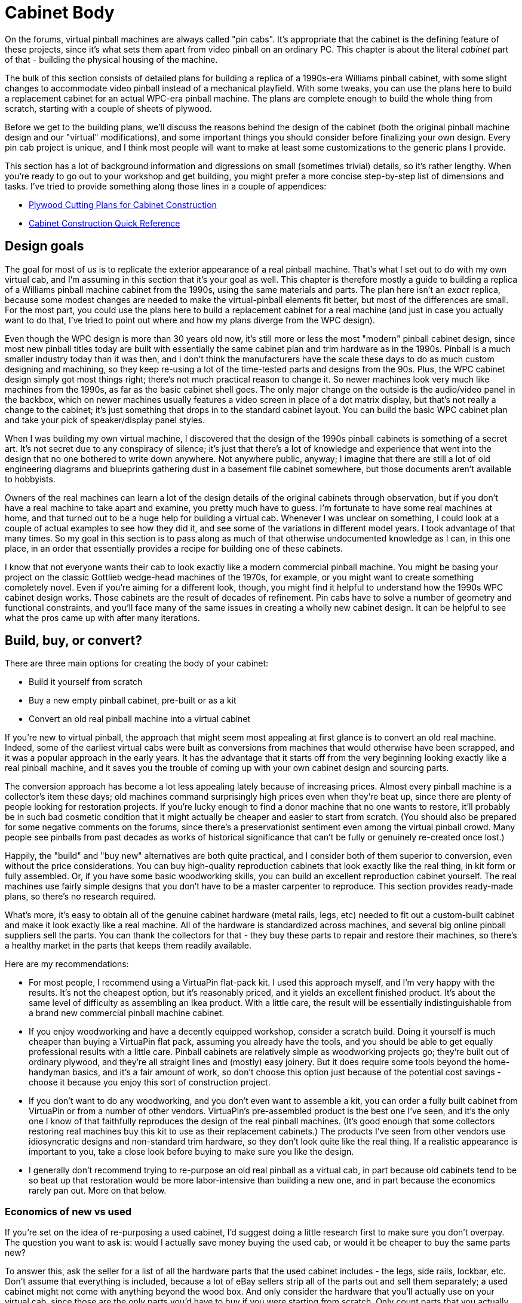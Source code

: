 [#cabinetBody]
= Cabinet Body

On the forums, virtual pinball machines are always called "pin cabs". It's appropriate that the cabinet is the defining feature of these projects, since it's what sets them apart from video pinball on an ordinary PC. This chapter is about the literal _cabinet_ part of that - building the physical housing of the machine.

The bulk of this section consists of detailed plans for building a replica of a 1990s-era Williams pinball cabinet, with some slight changes to accommodate video pinball instead of a mechanical playfield. With some tweaks, you can use the plans here to build a replacement cabinet for an actual WPC-era pinball machine. The plans are complete enough to build the whole thing from scratch, starting with a couple of sheets of plywood.

Before we get to the building plans, we'll discuss the reasons behind the design of the cabinet (both the original pinball machine design and our "virtual" modifications), and some important things you should consider before finalizing your own design. Every pin cab project is unique, and I think most people will want to make at least some customizations to the generic plans I provide.

This section has a lot of background information and digressions on small (sometimes trivial) details, so it's rather lengthy. When you're ready to go out to your workshop and get building, you might prefer a more concise step-by-step list of dimensions and tasks. I've tried to provide something along those lines in a couple of appendices:

*  xref:plywoodCuttingPlans.adoc#plywoodCuttingPlans[Plywood Cutting Plans for Cabinet Construction]
*  xref:cabBodyQuickRef.adoc[Cabinet Construction Quick Reference]

== Design goals

The goal for most of us is to replicate the exterior appearance of a real pinball machine. That's what I set out to do with my own virtual cab, and I'm assuming in this section that it's your goal as well. This chapter is therefore mostly a guide to building a replica of a Williams pinball machine cabinet from the 1990s, using the same materials and parts. The plan here isn't an _exact_ replica, because some modest changes are needed to make the virtual-pinball elements fit better, but most of the differences are small. For the most part, you could use the plans here to build a replacement cabinet for a real machine (and just in case you actually want to do that, I've tried to point out where and how my plans diverge from the WPC design).

Even though the WPC design is more than 30 years old now, it's still more or less the most "modern" pinball cabinet design, since most new pinball titles today are built with essentially the same cabinet plan and trim hardware as in the 1990s. Pinball is a much smaller industry today than it was then, and I don't think the manufacturers have the scale these days to do as much custom designing and machining, so they keep re-using a lot of the time-tested parts and designs from the 90s. Plus, the WPC cabinet design simply got most things right; there's not much practical reason to change it. So newer machines look very much like machines from the 1990s, as far as the basic cabinet shell goes. The only major change on the outside is the audio/video panel in the backbox, which on newer machines usually features a video screen in place of a dot matrix display, but that's not really a change to the cabinet; it's just something that drops in to the standard cabinet layout. You can build the basic WPC cabinet plan and take your pick of speaker/display panel styles.

When I was building my own virtual machine, I discovered that the design of the 1990s pinball cabinets is something of a secret art. It's not secret due to any conspiracy of silence; it's just that there's a lot of knowledge and experience that went into the design that no one bothered to write down anywhere. Not anywhere public, anyway; I imagine that there are still a lot of old engineering diagrams and blueprints gathering dust in a basement file cabinet somewhere, but those documents aren't available to hobbyists.

Owners of the real machines can learn a lot of the design details of the original cabinets through observation, but if you don't have a real machine to take apart and examine, you pretty much have to guess. I'm fortunate to have some real machines at home, and that turned out to be a huge help for building a virtual cab. Whenever I was unclear on something, I could look at a couple of actual examples to see how they did it, and see some of the variations in different model years. I took advantage of that many times. So my goal in this section is to pass along as much of that otherwise undocumented knowledge as I can, in this one place, in an order that essentially provides a recipe for building one of these cabinets.

I know that not everyone wants their cab to look exactly like a modern commercial pinball machine. You might be basing your project on the classic Gottlieb wedge-head machines of the 1970s, for example, or you might want to create something completely novel. Even if you're aiming for a different look, though, you might find it helpful to understand how the 1990s WPC cabinet design works. Those cabinets are the result of decades of refinement. Pin cabs have to solve a number of geometry and functional constraints, and you'll face many of the same issues in creating a wholly new cabinet design. It can be helpful to see what the pros came up with after many iterations.

== Build, buy, or convert?

There are three main options for creating the body of your cabinet:

* Build it yourself from scratch
* Buy a new empty pinball cabinet, pre-built or as a kit
* Convert an old real pinball machine into a virtual cabinet

If you're new to virtual pinball, the approach that might seem most appealing at first glance is to convert an old real machine. Indeed, some of the earliest virtual cabs were built as conversions from machines that would otherwise have been scrapped, and it was a popular approach in the early years. It has the advantage that it starts off from the very beginning looking exactly like a real pinball machine, and it saves you the trouble of coming up with your own cabinet design and sourcing parts.

The conversion approach has become a lot less appealing lately because of increasing prices. Almost every pinball machine is a collector's item these days; old machines command surprisingly high prices even when they're beat up, since there are plenty of people looking for restoration projects. If you're lucky enough to find a donor machine that no one wants to restore, it'll probably be in such bad cosmetic condition that it might actually be cheaper and easier to start from scratch. (You should also be prepared for some negative comments on the forums, since there's a preservationist sentiment even among the virtual pinball crowd. Many people see pinballs from past decades as works of historical significance that can't be fully or genuinely re-created once lost.)

Happily, the "build" and "buy new" alternatives are both quite practical, and I consider both of them superior to conversion, even without the price considerations. You can buy high-quality reproduction cabinets that look exactly like the real thing, in kit form or fully assembled. Or, if you have some basic woodworking skills, you can build an excellent reproduction cabinet yourself. The real machines use fairly simple designs that you don't have to be a master carpenter to reproduce. This section provides ready-made plans, so there's no research required.

What's more, it's easy to obtain all of the genuine cabinet hardware (metal rails, legs, etc) needed to fit out a custom-built cabinet and make it look exactly like a real machine. All of the hardware is standardized across machines, and several big online pinball suppliers sell the parts. You can thank the collectors for that - they buy these parts to repair and restore their machines, so there's a healthy market in the parts that keeps them readily available.

Here are my recommendations:

* For most people, I recommend using a VirtuaPin flat-pack kit. I used this approach myself, and I'm very happy with the results. It's not the cheapest option, but it's reasonably priced, and it yields an excellent finished product. It's about the same level of difficulty as assembling an Ikea product. With a little care, the result will be essentially indistinguishable from a brand new commercial pinball machine cabinet.
* If you enjoy woodworking and have a decently equipped workshop, consider a scratch build. Doing it yourself is much cheaper than buying a VirtuaPin flat pack, assuming you already have the tools, and you should be able to get equally professional results with a little care. Pinball cabinets are relatively simple as woodworking projects go; they're built out of ordinary plywood, and they're all straight lines and (mostly) easy joinery. But it does require some tools beyond the home-handyman basics, and it's a fair amount of work, so don't choose this option just because of the potential cost savings - choose it because you enjoy this sort of construction project.
* If you don't want to do any woodworking, and you don't even want to assemble a kit, you can order a fully built cabinet from VirtuaPin or from a number of other vendors. VirtuaPin's pre-assembled product is the best one I've seen, and it's the only one I know of that faithfully reproduces the design of the real pinball machines. (It's good enough that some collectors restoring real machines buy this kit to use as their replacement cabinets.) The products I've seen from other vendors use idiosyncratic designs and non-standard trim hardware, so they don't look quite like the real thing. If a realistic appearance is important to you, take a close look before buying to make sure you like the design.
* I generally don't recommend trying to re-purpose an old real pinball as a virtual cab, in part because old cabinets tend to be so beat up that restoration would be more labor-intensive than building a new one, and in part because the economics rarely pan out. More on that below.

=== Economics of new vs used

If you're set on the idea of re-purposing a used cabinet, I'd suggest doing a little research first to make sure you don't overpay. The question you want to ask is: would I actually save money buying the used cab, or would it be cheaper to buy the same parts new?

To answer this, ask the seller for a list of all the hardware parts that the used cabinet includes - the legs, side rails, lockbar, etc. Don't assume that everything is included, because a lot of eBay sellers strip all of the parts out and sell them separately; a used cabinet might not come with anything beyond the wood box. And only consider the hardware that you'll actually use on your virtual cab, since those are the only parts you'd have to buy if you were starting from scratch. Only count parts that you actually need in the virtual cab (e.g., don't count the playfield, bumper caps, etc), and only count used parts if they're in usable condition.

To help you get started here's a list of the main parts that real machines and virtual cabs have in common. See xref:cabParts.adoc#cabinetPartsList[Cabinet Parts List] for a more detailed parts list with descriptions. We left the price column blank, since prices obviously vary over time and from one vendor to the next, so you'll have to fill that in by checking current prices at your preferred vendor(s) (such as link:https://virtuapin.net/[VirtuaPin] , link:https://www.pinballlife.com/[PinballLife] , or link:https://www.marcospecialties.com/[Marco Specialities] ). For the "wood body" line item, you can use VirtuaPin's flat pack or unfinished cab body offerings for comparison. Remember, only include the parts that the seller is including with the new cab, since you want to compare new-vs-used for what you're actually getting from the seller.

Add up the prices of the new parts, and compare the result to the seller's asking price for the used cab. If the asking price for the used cab is cheaper than the new parts, and everything's in good enough shape that you can actually use it, you've found a good bargain. If the seller is asking more for a beat-up used cab than what you'd pay new, I'd pass on the deal.

[cols="1,3,1"]
|===
|☑|Description|Price New

|☐
|Main cabinet wood body
|$

|☐
|Backbox wood body
|$

|☐
|Legs (qty 4)
|$

|☐
|Leg levelers ("feet") (qty 4)
|$

|☐
|Leg brackets (qty 4)
|$

|☐
|#8 x 5/8" wood screws for leg brackets (Williams ref 4108-01219-11, 4608-01081-11), or #10 screws if preferred (qty 32)
|$

|☐
|Leg bolts (⅜"-16 x 2¾" or 2½") (qty 8)
|$

|☐
|Side rails (qty 2)
|$

|☐
|Lockbar
|$

|☐
|Lockbar receiver
|$

|☐
|Coin door
|$

|☐
|Coin acceptors ("coin mechs")
|$

|☐
|Cashbox tray (Williams ref 03-7626)
|$

|☐
|Cashbox lid (Williams ref 01-10020)
|$

|☐
|Cashbox nest bracket (Williams ref 01-6389-01)
|$

|☐
|Cashbox lock bracket (Williams ref 01-10030)
|$

|☐
|Carriage bolts, black, ¼"-20 x 1¼" (qty 6: 4 for coin door + 2 for lockbar)
|$

|☐
|Flange locknuts, ¼"-20 (qty 6: 4 for coin door + 2 for lockbar)
|$

|☐
|Top glass
|$

|☐
|Rear plastic channel for glass
|$

|☐
|Side rail plastic channels for glass (qty 2)
|$

|☐
|Plunger (ball shooter) assembly
|$

|☐
|Ball shooter mounting plate (Wiliams ref 01-3535)
|$

|☐
|#10-32 x ¾" bolts for mounting plunger assembly (qty 3)
|$

|☐
|Backbox hinges (qty 2)
|$

|☐
|Backbox hinge backing plates (qty 2)
|$

|☐
|Carriage bolts, ¼"-20 x 1¼" (qty 6, for backbox hinges)
|$

|☐
|Flange locknuts, ¼"-20 (qty 6, for backbox hinges)
|$

|☐
|Pivot bushing carriage bolts (qty 2)
|$

|☐
|Hex pivot bushings (qty 2)
|$

|☐
|Backbox latch
|$

|☐
|Backbox latch bracket
|$

|☐
|Backbox lock plate assembly
|$

|☐
|U-channel, metal, ⅝" x ⅝" x 27⅛" (backbox speaker panel holder)
|$

|===

=== Where to find used machines

Your best bet for finding a used machine at a good price will be local sellers. Search your local craigslist and local newspaper classified ads. A particularly good place to find a deal is at an estate sale. Heirs often want to clear out the house quickly and won't have any sentimental attachment to an old pinball.

If you can't find anything locally, eBay will give you access to sellers nationally (and even internationally). But I wouldn't get my hopes up; it's hard to find a good deal on a used cab on eBay these days. For one thing, shipping a cabinet is expensive due to the size and weight; shipping can add about $400 to the price. For another, eBay sellers know they can get top dollar for used cabs, so the base price is unlikely to be a bargain. Most eBay sellers are also savvy enough to strip a machine of all of the parts and sell them off separately, which largely defeats the purpose of reusing an old machine.

=== Kits and pre-built cabinets

If you can't find or don't want to use a salvage machine, but you also don't want to build everything from scratch, there are several companies that will sell you a brand new cabinet. For options, search the web for "new pinball cabinet" or "pinball cabinet restoration". One vendor I can recommend from personal experience is link:http://mjrnet.org/pinscape/BuildGuideV2/virtuapin.com[VirtuaPin] . They sell cabinets in both kit form and fully assembled, and can customize them to your specifications.

You should be able to find options ranging from "flat pack" kits that you assemble yourself, to fully assembled cabinets with all of the hardware and artwork installed.

The cheapest and most DIY option is a flat pack kit. This is like an Ikea bookshelf: it consists of the wood parts, pre-cut and pre-drilled, ready for you to assemble. This is the cheapest kit option, since you provide the assembly labor, and because shipping is cheaper than for a bulky assembled cab. The degree of difficulty is slightly higher than for assembling Ikea furniture, but only slightly; no real woodworking skills are required, and you'll just need basic tools like screwdrivers and hammers. You might also have to do some sanding to even out corners and edges. And you'll have to do your own finish work (painting, staining, or applying decals). I used the VirtuaPin flat-pack kit for my own cabinet, and I highly recommend it. They use a good furniture-grade plywood, and the design is a faithful reproduction of the WPC cabinets that Williams shipped in the 1990s, so the result is exactly like a brand new real machine.

The next step up in price and completeness is an assembled cabinet shell. This is just the wood shell, typically unfinished (ready for you to paint, stain, or apply decals), and without any of the cabinet hardware accessories installed. This eliminates the assembly work required for a flat pack. It's considerably more expensive to ship because it's so bulky.

At the high end price-wise, you can buy a fully assembled cabinet with all of the hardware and graphics pre-installed. VirtuaPin sells these in addition to their flat-pack and assembled-but-unfinished products. All of the VirtuaPin options use the same materials and design as their flat pack, so they all yield excellent reproductions of the 1990s Williams machines. There are other vendors selling pre-built cabinets as well, but check their designs carefully before buying, because I've seen a couple of other vendors who use their own ad hoc designs that look a bit cheap and cheesy to my eye.

TIP: *Ask about the button hole layout.* If you order a kit or pre-built cabinet, ask the seller for details on the locations of button holes they pre-drill, and ask them to customize the drilling to your plans if you have something else in mind. The vendor might drill holes by default that you don't want. Pay particular attention to the placement of the plunger and flipper button holes. Many virtual cab builders choose non-standard locations for these to accommodate the playfield TV (see "The dreaded plunger space conflict" in xref:playfieldMounting.adoc#plungerTVSpaceConfict[Playfield TV Mounting] and "Positioning the plunger" in xref:plunger.adoc#positioningThePlunger[Plunger] ). If you're not sure how you want to handle this at the time of your order, you can simply ask the vendor not to drill any holes for the plunger or other controls. That will give you the flexibility to drill them yourself later when you know how everything will fit together.

=== Scratch build

A scratch build is the cheapest option if you already have most of the tools required. The raw materials consist mostly of a couple of sheets of plywood. If you don't already have the tools, it's probably cheaper to buy a pre-built cabinet, but not by a huge margin - you don't need a huge set of tools. A scratch build also lets you build exactly what you want.

*Lumber:*

* 3/4" (nominal) plywood, two 4'x8' sheets, for almost all of the main cabinet and backbox. Choose a quality hardwood plywood that's graded for furniture or cabinetry use. Commercial pin cabs are typically birch. The ¾" thickness is important, as many of the trim parts and controls (like flipper buttons and plunger) are designed to fit into ¾" walls.

MDO plywood is even nicer, if you can find it. MDO is a hybrid product with a plywood core and an MDF veneer, so it has the strength and lightness of plywood and the flat, grainless surface finish of MDF. The MDF veneer saves hours of prep work for painting and decals.

It's just barely possible to fit a standard-width cab into a single 4' x 8' sheet, but it's much easier with two sheets. See xref:plywoodCuttingPlans.adoc#plywoodCuttingPlans[Plywood Cutting Plans for Cabinet Construction] for layout suggestions.

* 1/2" (nominal) plywood or particle board, one 4'x8' sheet, for the cabinet floor and the back wall of the backbox. Most commercial machines use particle board, to cut costs, since these pieces aren't cosmetic. Plywood is a nice upgrade if your budget permits. It's stronger and lighter.
* A length of 2x2 (nominal) board, for corner braces. A nominal 2x2 is actually 1.5" on a side. It usually comes in 8-foot lengths. You need at least 5 feet, so one 8-foot board will leave you with some spare material for test cuts and do-overs.
* A length of 1x2 (nominal) board, for a trim piece for the backbox. You can also fashion this out of the same 2x2 as the leg braces, but it's easier with a 1x2. This board needs to be at least 28" long.

"Nominal" lumber dimensions refer to what the lumber yard calls it, not the true size. Plywood is generally 1/32" thinner than the nominal thickness, and dimensional lumber, such as 1x2 or 2x2 strips, is generally 1/4" to 1/2" less in each dimension than the nominal size. So when the list above calls for 3/4" plywood, it means you should buy what the lumber yard calls 3/4" plywood, even though the true thickness will be slightly less than that.

Some cab builders use MDF (fiberboard) instead of plywood for the whole build. I prefer plywood, but MDF works too. Each material has some advantages over the other. MDF is cheaper, and it's nearly perfectly uniform in thickness and composition. MDF sheets also tend to be perfectly flat, whereas plywood often has some warping, even fresh from the factory. The downsides of MDF are that it's heavier, it's not as sturdy or as durable as plywood, it doesn't hold screws as well, and it can sag over time.

Most commercial cabinets use a mix of plywood and particle board: plywood for the cab and backbox walls, and particle board for the cabinet floor and the back of the backbox. I'm normally in favor of faithfully replicating the original details, but in this case I see no benefit, since the particle board in the originals was purely for cost reduction and not for any functional reason. It's a worthwhile upgrade to use plywood for everything.

*Hardware:* See xref:cabParts.adoc#cabinetPartsList[Cabinet Parts List] .

I personally prefer to use real pinball parts wherever possible, instead of trying to improvise something out of common hardware parts. It can be a bit more expensive to use the real parts, but they tend to look better, and in many cases they're easier to work with because they're purpose-built for a specialized job. An exception is that many of the fasteners and generic nuts and bolts that you can buy anywhere. But even some of the generic-sounding hardware can be hard to find outside of pinball vendors. Anything that I listed with a Williams part number in the master list ( xref:cabParts.adoc#cabinetPartsList[Cabinet Parts List] ) is probably hard to find outside of pinball suppliers.

*Tools:* See xref:cabTools.adoc[Cabinet Building Tools] for recommendations on the woodworking tools you'll need for building the cabinet.

== Choosing a cabinet design

As far as I'm concerned, there's only one cabinet design that we need to concern ourselves with: the WPC cabinet. This is the cabinet that Williams (and its co-brands Bally and Midway) used for nearly all of their machines made during the 1990s, which were based on the electronics platform known as WPC, for Williams Pinball Controller. Thus the name "WPC cab". I don't know if Williams ever had an official internal name for this series of cabinets, but probably not; I don't think they thought of it like that. My guess is that they treated each game's cabinet as unique, as suggested by the unique part number assigned to each game's cab. So "WPC cabinet" is a made-up term of convenience, not an official name - and it's also not quite precise, in that the last dozen or so System 11 titles also used the same design. The wood shop apparently didn't coordinate their updates in lock-step with the electronics department. But even so, "WPC cab" is a pretty good name for our purposes, and other pinball people will probably know what you're talking about if you refer to it.

One good reason to use the WPC cabinet design is that it's by far the easiest to find parts for. Machines from this generation are still widely deployed, and they share a lot of the same parts (Williams quite intentionally re-used parts across titles to keep their own costs down), so there's plenty of demand for most of the common cabinet parts even today. If you design to the WPC specs, you'll be able to take advantage of that, since your machine will be compatible with the same readily-available parts. Using real pinball parts gives your machine an authentic look, and it's a lot easier than engineering and fabricating your own custom metal parts.

Another reason to use the WPC cabinet plan is that it still looks up-to-date, because most newer commercial machines are still using the same exterior design. Stern's latest machines still look almost identical, as do the machines from the boutique pinball makers like Jersey Jack and Spooky Pinball. This cabinet style is what you'll see almost every time you encounter a recent pinball title in an arcade or bar. A virtual cab following the same plan will look exactly like what everyone expects a real pinball machine to look like.

For a DIY project, you're always free to come up with something completely different, either to fit your particular needs or purely to be unique. If you have other ideas for how your cabinet should look, you can take as much or as little from the WPC design as suits you.

We provide detailed plans for the WPC design later in this section. Before we get to the plans, though, there are some variations that you might want to consider, so that you can customize the plans for your project's specific goals.

[#cabinetWidths]
===  Standard and Widebody cabinets

The WPC design is what we usually call the "standard" cabinet, because Williams/Bally/Midway used this for most of the machines they shipped in the 1990s. However, they also used a variation of the plan with a slightly wider main cabinet, to accommodate a larger playfield. This wider variation was used for seven titles in all: _The Twilight Zone_ (1993), _Indiana Jones: The Pinball Adventure_ (1993), _Judge Dredd_ (1993), _Star Trek: The Next Generation_ (1993), _Popeye Saves the Earth_ (1994), _Demolition Man_ (1994), and _Red & Ted's Road Show_ (1994). The official marketing name for these games was "Superpin", but no one ever uses that term; everyone in the virtual pinball world calls these the "widebody" machines.

The widebody design is identical to the standard WPC cabinet in almost every detail, except that the main cabinet is 2¾ inches wider than the standard body. All of the other dimensions are exactly the same as in the standard body.

A lot of people assume that the widebody WPC cabinet design had a corresponding "widebody backbox", but not so. Williams used the same backbox dimensions for their standard and widebody machines. In fact, my guess is that they chose the widebody width they did precisely because it's as wide as you can go without making the backbox wider. That doesn't mean that you can't customize the backbox size if you're using a widebody design, just that you don't necessarily have to. If you're going wider than wide, though - if your main cabinet outer width goes over about 25" - then you will have to widen the backbox, assuming you plan to use the WPC-style hinges. The backbox has to be at least 3.5" wider than the cabinet for the WPC-style hinges to work.

Widebody machines require a wider lockbar and cover glass. Pinball vendors sell widebody versions of both that fit the Superpin cabinet dimensions, so you can still use off-the-shelf parts with this design. The widebody lockbar fits the standard lockbar receiver (the hardware piece that mounts in the cabinet to hold the lockbar in place), so you don't need a special version of the receiver. All of the other hardware is interchangeable with the standard body machines.

Note that my plans in this section peg the standard-body cabinet exterior width at 21-7/8", which is what I read on the tape when I carefully measure my own original Williams cabinets, whereas most other Internet plans I've seen say it's 22". Maybe everyone else is rounding up, or maybe my cabs have shrunk a little bit over the years (they did all leave the factory more than 30 years ago). It's a pretty trivial difference, but I thought I'd mention it. The standard lockbar will fit in either case, but it might be a little snug on a 22" wide cabinet.

===  Custom width

In addition to the WPC standard-body and Superpin widebody designs, there's a third option: you can design a cabinet with a custom width that doesn't match either of the Williams WPC-era designs.

The main reasons to build to a custom width are to get an exact fit for your playfield TV, or to accommodate a TV that's even wider than what will fit in a WPC widebody cabinet.

A custom width requires a custom lockbar and custom glass cover. As long as you use the standard cabinet length, you can still use all of the other off-the-shelf hardware.

To order a custom lockbar, contact link:https://www.virtuapin.net/[VirtuaPin] . They're the only current source I know of, so hopefully they'll keep selling them. Expect to pay about double the price of the standard lockbar (which I think is a pretty reasonable premium for a made-to-order metal part that has to look nice).

The lockbar is mated with a second part known as the "lockbar receiver". The receiver does _not_ need to be customized for different widths; the standard receiver will work with any lockbar width, as long as your cabinet is wide enough to accommodate it (a minimum of 19½ inches inside width) . Keep the minimum size in mind if you're designing a mini-cab that's narrower than the standard-body cabinets.

Pinball vendors don't sell custom glass, but you should be able to order it from a local window glass dealer. Any glass shop should be able to fabricate a custom glass sheet for you in almost any desired size. Once you know the inside width of your cabinet, order a tempered glass sheet in the required width, by 43" length, by 3/16" thickness.

When calculating the required width of your glass, take into account the overhang beyond the inside dimensions. The easy rule of thumb is to make the glass *½" wider* than the *inside width* of your cabinet (that is, the distance between the insides of the side walls). For example, the standard body cabinet has an inside wall-to-wall width of 20½ inches, so the standard playfield glass is 21" wide.

One more tip about ordering custom glass: ask the vendor to omit any marking that identifies the glass as tempered. Glass shops sometimes include a certification marking on tempered glass, in case you're planning to use it for something like a shower enclosure where tempered glass is legally required by building codes. You don't need any such marking for legal purposes in a virtual cab, so you'll probably prefer to avoid the visual clutter.

===  How to choose a cabinet width

If it weren't for the constraint of fitting a TV, I'd recommend the standard-body plan and leave it at that. Using the standard dimensions produces a machine with exactly the right proportions to look authentic, and it lets you use readily available off-the-shelf parts for all of the hardware. It's the easiest, most cost-effective approach, and it looks good.

But sadly, TV manufacturers don't always cooperate with our virtual pinball plans. TV manufacturers only make TVs in certain sizes, so we're stuck with whatever sizes are on offer. The TV you pick based on price and performance might not be available in exactly the right size for a standard cabinet.

What size TVs will the standard cabinet sizes accommodate? There's no absolute rule here, since the nominal diagonal size of a TV doesn't tell you the exact exterior dimensions - the only way to be sure is to measure the TV. You might also be able to find the dimensions listed in the specs on the manufacturer's Web site or on a retailer site. Generally speaking, a standard-body cab will accommodate most TVs up to 39" diagonal, and you might be able to squeeze in some 40" models; and a widebody should handle most TVs up to 45".

When I built my own cab, I chose standard-body dimensions, mostly because I wanted my virtual cab to blend in with my small collection of real standard-body pinballs. At the time, 39" TVs were readily available, so you could easily find a TV to fit the standard-body dimensions. As of 2022, though, 39" TVs are rare. The most common TV size that's in range for a pin cab today is probably 42", and that requires a widebody cabinet. So if I were building a new cab right now, I'd probably have to go with a widebody design. In any case, I'd try to use one of the original WPC sizes - standard or widebody - rather than building to a custom size tailored to the TV, so that I could use off-the-shelf cabinet hardware.

=== Custom length

As long as we're on the subject of custom widths, we should consider lengths as well.

As with a custom width, the main reason to build to a custom length is make a TV fit exactly. As discussed in xref:playfieldTV.adoc[Selecting a Playfield TV] , a real pinball playfield is much more elongated than a 16:9 TV screen; a typical 1990s era playfield is more like 20:9. So placing a 16:9 TV in a standard-sized cabinet leaves a few inches of dead space at the front and/or rear of the cabinet. Some cab builders don't like that idea because they want to fill every square inch with TV display area.

image::images/TVDeadSpace.png[""]

One way to deal with the extra space is to remove it by shortening the cabinet length to exactly fit the TV.

In my opinion, it's better to stick with the standard cabinet length and accept that there will be some extra front-to-back space. The main problem with a custom length is that you won't be able to find side rails or glass guides; no one sells those in custom sizes as far as I know, and they'd be difficult to fabricate yourself unless you have some good metal-working tools. Besides, the extra space can be put to good use for features that you might want anyway:

* If you're going to install a plunger, you might need 3-4" of extra space between the front of the TV and the front of the cab to make room for the plunger mechanism.
* Even if you don't need the space for a plunger, I still like setting the TV back a few inches from the front for the sake of sight-lines, so that you don't have to look straight down to see the flippers.
* Space at the front of the TV can be used for an "apron" similar to that on a real machine, with printed instruction cards, or even small monitors that display live instruction cards, scores, etc.
* Space at the back of the TV can be used for a flasher panel or LED matrix.

===  Custom backbox sizes

As with the main cabinet dimensions, some virtual cab builders choose to deviate from the standard backbox sizing to better fit a selected TV.

Finding a backbox TV that fits the available space can be even more vexing than finding a playfield TV. There are two big problems here. The first is proportions: modern TVs all use the 16:9 aspect ratio, but the translites in the WPC design are much squarer: approximately 13:9, closer to the old-fashioned NTSC 4:3 ratio. The second problem is that there are very few models available that are even close to the right size. The most popular current TV size that's close to what we need is probably 32", but a 32" TV is too wide for a standard backbox. The next size down tends to be 27" or 28". A 28" TV will leave about an inch of dead space on each side, and a few inches above and below. A 29" would be close to perfect, but that's never been a common size.

You can't control what sizes the TV manufacturers make available, so you can either live with a little dead space around the perimeter, or you can resize the backbox to fit the TV. I personally think the dead space is the better compromise, in part because it lets you use standard off-the-shelf pinball parts, but mostly because the backbox shape will look "wrong" if you change it from the standard. This is a case where I think a lot of cabinet builders tend to fixate on the wrong thing during the planning stages, by focusing on the dead space rather than the overall proportions. The thing that you might not appreciate during the planning stage is that any dead space tends to disappear into the background when you're actually playing. Your eye sees what's there (the backglass graphics), not what's missing (the dead space around the edges). The proportions of the overall outline, on the other hand, are always noticeable.

If you do want to consider custom dimensions for the backbox, keep in mind that some of the associated hardware parts are sized for the standard dimensions, so you might not be able to use off-the-shelf parts for everything. Here are the parts that will be affected (see the illustration below if you're not familiar with all of these):

* The glass or plexiglass cover for the TV. This isn't a required part, but I recommend including it because it creates a more authentic appearance. There's no downside to a custom size for this part, because it doesn't come in an off-the-shelf version to begin with; you'll have to custom-order it even if you're using the standard size. You can have this made at any local window glass shop or plastics store, and they'll be able to cut it to whatever size you need.
* Trim pieces for the glass/plexi cover. Real pinball machines use black plastic trim around the edges of the translite. These are only available in the standard sizes. You can fairly easily cut them to smaller lengths if necessary, but there's no good way to make them longer, so you'll have to live with some gaps if you use a wider or taller than normal size.
* Speaker panel "H" channel and translite lift trim. These are plastic trim pieces that go at the top of the speaker panel and bottom of the translite, respectively, and they're sized to the standard width. If you use a wider-than-normal width, you can use the standard pieces, but there will be some gaps at the edges.
* Speaker panel. If you use a non-standard width, you'll need a custom speaker panel, assuming you're using the three-monitor configuration. No one sells those in custom sizes, so you'll have to fabricate one yourself. The ready-made speaker panels are made from plywood or particle board, so building your own only requires woodworking tools. Be aware that it's a fairly advanced project requiring precision work. You'll have to cut two large circular holes the speakers and a large rectangular opening for DMD. I'd recommend using a CNC machine (a computer-controlled cutting machine that cuts according to a digital plan). There are online services for this, such as link:https://sendcutsend.com/[SendCutSend] . If you live in or near a major city, you might also be able to find a local CNC service, or a "maker" facility that lets you use their equipment for an hourly fee.

image::images/BackboxPartsDetails.png[""]

===  Mini cabs

A popular variation on the basic cab design is to scale things down a bit from the real machines. This can be especially attractive if you don't have a lot of space, and might help gain acceptance from skeptical spouses or housemates.

There's no "standard" mini-cab design, but you can find ideas from other people's builds by searching the cab forums at sites like link:https://www.vpforums.org/index.php?showforum=29.html[vpforums] . Many people who've built their own cabs post build logs with details of their design.

If you want to design a mini-cab from scratch, you can start with the basic WPC design, and just scale down all of the dimensions based on the playfield monitor you choose. A 32" TV makes a good core to build a mini-cab around; if you scale everything down proportionally, it yields a cab that's about 3/4 of the full size. That's enough of a reduction to fit more comfortably into a residential setting, but it's still big enough to be free-standing.

A few people on the forum have shrunk things down even further, to table-top or hand-held size, using a small computer monitor or tablet as the playfield.

For a mini-cab in the 3/4 scale range, you should be able to build it pretty much the same way that you'd build a full-size cabinet. You'll have to make the same adjustments to cabinet hardware discussed above under "custom width" and "custom length", but otherwise you should be able to use standard materials (such as ¾" plywood for the enclosure) and many of the standard hardware parts. One thing to keep in mind is that interior space will be a bit tight for the electronics, but you should be able to fit the necessary computer parts and a basic set of feedback devices.

If you reduce the scale to table-top or hand-held dimensions, you'll have to invent a lot more of the design on your own, since most of the standard hardware will be too large. That's beyond the scope of this guide, but you should be able to find one or two examples in the forums or elsewhere on the Web if you're looking for inspiration. Note also that all of the pinball software discussed in this guide is for Windows PCs, so if you're considering something else (like a tablet or Raspberry Pi) as the computer core, you'll also have to find other software to use. There are some decent commercial pinball games for tablets that could serve, but the commercial games don't tend to have any integration with cabinet features, so it might be challenging to make everything work the way you want it to.

== WPC cabinet plans

We now present our WPC standard-body cabinet plans. These are based primarily on measurements taken from actual WPC pinball machines, with some additions and modifications to accommodate the peculiarities of virtual pinball. I've tried to identify all of the deviations from the real machines, for those with a special interest in accurately re-creating the originals.

=== Other Internet plans

There are several other pinball cabinet plans available on the Web, including other replica WPC designs. Some of the other WPC plans I've seen have slight variations from mine, so you might want to compare and contrast any others you find as a sanity check, and to see if there's anything you prefer in the variations. I've taken a great deal of care to check my plans against actual WPC machines, and I believe the version presented here is the closest to the real thing that I've seen, but of course that doesn't mean they're the ideal plans for every build, just that they're close to what Williams actually did build. You might have good reasons to deviate from that. Most of the details can be changed in small ways without much affecting the usability of the finished machine. (One detail that you probably shouldn't tinker with is the placement of the flipper buttons, since that's such a crucial part of the feel, and it's highly consistent on the real machines.)

One set of plans I'll call out in particular is Jonas Kello's Sketchup model, available on link:https://www.github.com/[github] :

* link:https://github.com/jonaskello/wpc-cabinet.html[github.com/jonaskello/wpc-cabinet]

The nice thing about his 3D model is that you can look at it from all angles, which might be helpful whenever my illustrations leave something unclear about the spatial relationships between components. Jonas's model appears to have been prepared with excellent attention to detail. One warning, however: he explains that he took his measurements from a widebody WPC machine ( _Star Trek: The Next Generation_ ) and adjusted them to infer the standard-body dimensions. This creates an opportunity for errors and inconsistencies to creep in, and I have in fact found a couple of errors in his model that are likely due to this. My measurements were taken directly from standard-body machines ( _Theatre of Magic_ and _Medieval Madness_ ), so even though my figures undoubtedly have inaccuracies of their own, they're at least free of that particular source of error. In addition, even where our measurements essentially agree, there are a number of slight differences, on the order of 1/16" to 1/8", which I attribute to some combination of measurement error and actual variations in the machines we sampled.

Another set of plans worth mentioning can be found in this Pinside thread by Swinks, which has measurements from original WPC standard-body machines (per the thread, mostly taken from _Creature from the Black Lagoon_ , with some corroboration against _Bram Stoker's Dracula_ and Stern's _Iron Man_ ):

* link:https://pinside.com/pinball/forum/topic/bally-wms-cabinet-designs-help-needed.html[pinside.com/pinball/forum/topic/bally-wms-cabinet-designs-help-needed]

Finally, Greg Butcher, a/k/a mameman, drew up a set of WPC widebody plans many years ago that's often referenced in the virtual cab forums. They have some inaccuracies in the details of the construction, but they're still a useful reference. Jonas Kello captured them in his github repository:

* link:https://github.com/jonaskello/wpc-cabinet/blob/master/references/williams%20widebody%20cabinet%20rev3.pdf[github.com/jonaskello/wpc-cabinet/blob/master/references/williams%20widebody%20cabinet%20rev3.pdf]

[#cabJoinery]
=== Joinery

In wood-working, joinery is the art of forming joints where pieces of wood meet. There's a lot more to this than just nailing boards together; joins can involve angled edges to hide seams, and interlocking tabs and slots to add strength. Joinery is a huge subject that goes well beyond my expertise, so I won't try to offer a primer here. However, I do want to provide a quick overview of how the corner joints are built in the real pinball machines, because you might want to adapt these - either to something simpler or to something better.

Apart from the corner joins, most of the joins we use in the plans are straightforward enough that you probably won't need to change them. Most of the joins (save the corners) are simple dado or rabbet joins that you can execute with straight router bits or a table saw.

The only place in a pin cab where fancy joins are called for is at the corners of the main cabinet. The front corners in particular are prominently visible, so you'll want them to look nice, and they need to be fairly strong, given how heavy a pin cab is. There are several good ways to do these joins, and even the commercial manufacturers haven't settled on a single best way - they've used a number of approaches over the years. I'll go over the details for several good options below.

*Locking miter:* This is the corner join used on the WPC cabinets of the 1990s. It's called a "locking miter" because the outside edges meet at a 45° angle (that's the "miter"), and it has a sort of jigsaw-puzzle pattern of interlocking tabs and slots that align the pieces and hold them together (the "lock").

image::images/lock-miter-join-sample.png[""]

Locking miter join, shown at the front left corner of the main cabinet. This is the type of join that Williams used for the original WPC cabinets from the 1990s.

This is a really nice way to make your corners. The mitered corner makes the seam invisible, and the join is very strong when glued thanks to all of the surface area in the interlocking tabs. You can see from the diagram that that shape is a little complicated to cut, but it's surprisingly approachable, even if you don't have a lot of woodworking experience. For a complete recipe, using a table saw and router table, see xref:lockMiterI.adoc#lockMiter1[Lock Miter I: The Plywood-Friendly Way] . There's also an alternative approach that uses a special-purpose router bit, explained in xref:lockMiterII.adoc#lockMiter2[Lock Miter II: The Special Router Bit Way] . The first approach works a lot better with plywood, so I think it's the right one for a pin cab project.

*Locking rabbet:* This is essentially a simplified version of the locking miter join that dispenses with the 45° bevel at the corner.

image::images/locking-rabbet-1.png[""]

This join was used on many commercial machines of the 1980s, including many Williams System 11 machines. It has the same self-aligning and self-squaring advantages as the locking miter join. It's a step down aesthetically, since there's a seam along one side, but that can be minimized by making the front tab fairly thin. The trade-off is that a thinner tab is more delicate prior to assembly, so you have to be careful handling the piece. This join is quite a lot easier to execute than the locking miter; it only requires three cuts at each corner.

I haven't written a recipe for this join, but it's easy to find Web tutorials, since it's used a lot in mainstream cabinetry, especially for drawers. Search for "locking rabbet join" or "locking drawer join".

*Mitered rabbet:* This is join has a mitered corner like the lock miter, but it dispenses with the interlocking tabs, and uses a simpler "rabbet" pattern instead.

image::images/mitered-rabbet-join.png[""]

Mitered rabbet join, at the corner between the front wall and left wall of the cabinet.

image::images/main-front-joins.png[""]

Top view of the front section, with a mitered rabbet at each corner.

The mitered rabbet has the same aesthetic advantage as the lock miter, in that it places the seam exactly at the corner. It's also fairly strong when glued.

You can make a mitered rabbet using either a special router bit set or just a table saw. I haven't attempted either myself, so I won't try to provide instructions, but you can find tutorials on the Web. Search for "mitered rabbet with table saw" or "mitered rabbet router bit". The difficulty level seems similar to that of the lock miter, but it doesn't require as many separate steps, so it's at least a little less labor-intensive.

*Double rabbet:* This is a simpler option that you can make with a table saw or a straight router bit. The double rabbet join dispenses with the diagonal cut out to the corner, and instead uses square interlocking notches. It's easier to construct, but it has a couple of drawbacks. For one, it leaves a visible seam along one of the joined faces. For another, it makes it a little trickier to translate the cabinet measurements to the wood pieces, because of the way one piece slightly extends the apparent length of the adjoining piece.

image::images/rabbet-join.png[""]

Double rabbet join, similar to the join used in Williams System 11 cabinets. This is a simpler alternative to the lock miter join used in the WPC cabinets, but it has the drawback that it leaves a seam along one face near the corner.

If you decide to use the double rabbet join, there are a couple of things you can do to minimize the visibility of the seam. First, choose the placement of the seam so that it's on the less visible face. The seam only affects one or the other adjoining face at each corner, so you have a choice of which wall will have the seam. The Williams System 11 cabinets placed the seams on the sides (rather than the front face), which seems like the better choice aesthetically, since the front is more visible. Second, cut the front piece a tiny bit wider (1/16", perhaps) than the final size, so that it leaves a little overhang when initially assembled, as illustrated below.

image::images/rabbet-overhang.png[""]

After assembly, the overhang lets you sand down the excess material until it's exactly flush with the adjoining section. It's almost impossible to get the surfaces perfectly flush in the initial cut, so your best bet is to start with a slight overhang that you can sand until flush. You can then add wood filler at the seam to further smooth it out.

*Simple 45° miter:* Some pin cab builders simply cut the ends of the main cabinet walls at a 45° bevel angle, for plain miter joins:

image::images/plain-miter-join-schematic.png[""]

Woodworkers generally consider this an inferior join for large cabinets, since glue is weak when joining end-grain to end-grain like this, and because it's difficult to get the pieces aligned and squared properly given the lack of any interlocking structure. Even so, it might be viable for a pin cab if you're using the new-style Williams leg brackets (part 01-11400-1), since they add a lot of corner strength. I wouldn't personally use this join, but it's an option if you want to simplify the woodworking.

====  Adjusting dimensions for joinery

Pay close attention to the effects of your chosen corner joins on the overall dimensions.

The dimensions shown in our plans assume that you're using a mitered join of some kind for the main cabinet corners. Our illustrations show those corners with a mitered rabbet, so you'll see that join in the close-ups. Any miter join, including the locking miters and the simple 45° miter, is equivalent in terms of all of the measurements, so there's no need to make any adjustments for those.

With the mitered joins, note how each individual piece's dimensions exactly match the assembled cabinet's outside dimensions for that section:

image::images/mitered-rabbet-dimensions.png[""]

In contrast, with the rabbet join, note how the "inside" piece (the one forming the face with the seam) is slightly shorter than the assembled cabinet's outside dimensions. This will be shorter at each corner by the depth of the rabbet groove, which is typically half the plywood thickness, so assuming there's a join like this at each end, the overall piece will need to be cut shorter than the desired final outside dimensions by 2 × ½ × the plywood thickness = 1 × the plywood thickness:

image::images/rabbet-dimensions.png[""]

Likewise, for a butt join, the inside piece will need to be shortened by 2 × the plywood thickness, compared to the finished outside dimensions:

image::images/buttjoin-dimensions.png[""]

Our measurements for the main cabinet are based on using mitered joins at the visible corners, so be sure to adjust the dimensions before cutting if you're using a different join.


=== Edge finishes

On the original WPC cabinets, the outside bottom edges of the side and front walls are finished with a chamfer (a 45° bevel), about ⅛" wide. I don't think they did that for looks, but rather to soften the plywood edge, to make it less sharp and splintery. On my cab, I kept it simpler and just sanded the edges smooth. If you do decide to apply a chamfer with a router bit, it might be a good idea to test the bit on a piece of scrap plywood first - I've read that some plywood will chip if you try to bevel the edge like this, and that would defeat the whole purpose of smoothing it.

image::images/edge-finishes.png[""]

On the WPC machines, the front vertical edges (at the corners between the front wall and the left and right walls) are square, without any rounding or beveling. Some of the newer Stern machines round those edges out slightly - it looks like they route the edge with a 1/8" roundover bit. I just lightly sanded the corners on my cab until they felt smooth.

=== Exploded view

This view shows all of the pieces making up the main cabinet body.

image::images/exploded-cab.png[""]

The triangular wood pieces at the corners go under the metal brackets the leg bolts screw into. They provide reinforcement at the corners (to prevent the corners from splitting) and help strengthen the leg attachment. The leg bolts (two per corner) go through these at a 45° angle.

The two pieces at the top rear form a "shelf" that the backbox rests on. The rectangular routed opening in the horizontal piece is to pass power and video cables between the cabinet and backbox. The opening shown is what's used on the real machines, and it works well for a virtual cab as long as you only need to pass cables through. You might need a larger opening, though, if you plan to use a large monitor in your backbox that needs to extend into the main cabinet. This isn't an issue for a typical three-monitor setup with a laptop display for the DMD (or a real DMD device).

The smallish slat near the bottom front attaches to the floor on the real machines to form a niche to hold the cashbox. (The cashbox sits under the coin slots to collect the inserted coins.) Most virtual builds omit this piece to leave more room for the PC motherboard, which most people situate on the floor of the cab about halfway back.

=== Cutting up the plywood

There are numerous ways to divide plywood sheets into the panels making up the cabinet. For some suggested layouts, see xref:plywoodCuttingPlans.adoc#plywoodCuttingPlans[Plywood Cutting Plans for Cabinet Construction] .

[#sideWalls]
=== Side walls

Here are the side walls. The views are from the interior of the cabinet, to show details on the joinery routing.

(The flipper button holes and leg bolt holes are marked, but for the sake of readability, the dimensions aren't shown here. We'll provide close-up diagrams for these elements, with all of the measurement details, later in the section.)

image::images/main-left.png[""]

Left side wall, viewed from the cabinet interior side

image::images/main-right.png[""]

Right side wall, viewed from the cabinet interior. The right wall is a simple mirror image of the left wall.

Remember that we're measuring the dimensions of the pieces based on a mitered join (either a mitered rabbet or lock miter) at the front and rear corners, meaning that the piece's dimensions match the outside dimensions of the assembled cabinet. If you're using a different join at the corners, be sure to make any necessary adjustments. See xref:#cabJoinery[Joinery] above.

Some more views to help with visualization:

image::images/main-side-detail-1.png[""]

image::images/main-side-detail-2.png[""]

*Backbox hinge pivot:* The backbox pivot is a ½"-diameter drilled hole for attaching the WPC-style backbox hinge. If you're using a different hinge system to attach the backbox, omit this.

NOTE: Some people prefer to wait to drill for the hinge pivots until after assembling the cabinet and attaching the hinges to the backbox, so that they can drill the pivots based on the actual assembled alignment of the backbox. The procedure I've always used is basically the opposite: drill the hinge pivot first, attach the hinges there, and then drill the backbox bolts for the hinges based on the final alignment. I haven't tried it the other way, so I'm not sure if that would be easier or harder overall, but the basic idea is the same either way. Use your discretion as to which approach sounds better.

*Floor dado:* The dado at the bottom is for the cabinet floor. Use a ½" straight router bit to cut a groove ⅜" deep (halfway into the thickness of the plywood), parallel to the bottom edge of the wall, ¼" from the bottom edge. This is on the *inside* face of the wall; the edge of the cabinet floor fits into this groove when assembled.

image::images/floor-dado.png[""]

Left cabinet wall showing the dado (groove) for joining with the cabinet floor. Route the dado with a ½" straight bit to ⅜" depth, ¼" (or ⅜", if you prefer) from the bottom edge. This groove runs the whole length of the side wall. This is on the interior face, since it joins with the cabinet floor. The diagonal/step shape along the vertical edge at the left is the mitered rabbet cut for joining to the front wall, illustrated in more detail above.

NOTE: Some other people's WPC-replica plans show the floor dado at 3/8" from the bottom, rather 1/4" as depicted above. My original WPC cabinets measure 1/4", but I measured one older System 11 machine at 3/8". The larger 3/8" offset will make the joint a little stronger, and shouldn't much affect anything else, so I don't see any downside; use your discretion. Whatever you decide, be sure to route the corresponding dados in the front and back walls at the same offset, since they all have to align when assembled.

*Cashbox fence slot:* The slot for the xref:#cashboxFence[cashbox fence] is only needed if you plan on installing said fence, which is useful if you're going to use the standard type of coin collector box ("cashbox") made for commercial pinball machines. The cashbox sits at the front of the cabinet under the coin slots, and the fence helps hold it in place.

Most virtual cab builders don't use the standard cashbox because it takes up so much space. I'd omit the fence if you're not going to use the standard cashbox.

The routed slot isn't strictly necessary even if you do include the fence, but it makes it easier to install the fence during cabinet assembly by providing an anchor point to glue it to.

The slot only goes in the right wall. You can move it to the left wall if that's more convenient - it really doesn't matter which side it's on. But you only need a slot on one side or the other.

If you're going to use a custom cashbox that's not the standard size, you should move the fence (and thus the fence slot) to match the depth of the box.

[#edgeFinishes]
====  Edge finishes

The original WPC cabinets use a slight chamfer (a 45° bevel) on the outside bottom edges of the side walls, to soften the edge and reduce splintering. This is optional, but it will reduce the chances of snagged clothes and cuts from bumping into the side. See xref:#edgeFinishes[Edge finishes] above.

[#legBoltDrilling]
====  Leg bolts

The leg bolt holes are a little tricky. The bolts go through the corners at a 45° angle, so they bore through both adjoining walls at each corner. So, as shown in the illustration, the left and right walls only have "half a hole" for each bolt - really more of a semicircular notch.

image::images/leg-bolts.png[""]

Leg bolt holes, front (above left) and rear (above right). The distances are shown from the bottom of the cabinet. Note that the front legs are mounted higher on the wall than the rear legs. The legs themselves are the identical parts front and back, so the different mounting position is used to give the cabinet its characteristic tilt angle. The bolts are 3/8" diameter.

image::images/leg-bolt-cutaway.png[""]

Cutaway view (with the front wall removed) showing the leg bolts installed, to better illustrate how the bolt holes intersect the side wall. The triangular wood piece that normally fills the gap between the metal plate and the inside wall is also hidden.

image::images/leg-tilt.png[""]

Illustration of how the leg install positions affect the cabinet slope. The legs are mounted higher on the cab in the front, which effectively raises up the back end slightly to slope the machine down toward the front. Standard pinball legs come with adjustable foot pads that you can use to make sure all four legs touch down and to fine-tune the playfield slope. The slope isn't needed for "physics" reasons on a virtual machine, but it's still desirable for an authentic appearance, and it also improves the viewing angle for the main TV.

There are two approaches to drilling the holes:

*  *Before* assembly, by cutting half-cylinder notches in each panel. The bolts are 3/8" diameter, so each notch needs to be 3/16" deep and 3/8" wide. You could accomplish this by hand with a round file, or using a router with a 3/8" round-nosed router bit. A round-nosed bit has a half-dome shape for its tip, so it routes half-cylinder grooves just as we need; route to a depth of 3/16".
*  *After* assembly, using a regular drill with a 3/8" bit to drill the holes. It's difficult to drill into a corner at a 45° angle free-hand, but it's doable using a "drilling block" - a tool with guide holes for different size drill bits. You'll need one that's designed for drilling into a corner; you can find these on Amazon by searching for "corner drill guide" or "45 degree drill guide". Some people have built DIY guides by bolting together a couple of 2x4 pieces to form a corner.

If you prefer something more purpose-built, here's a 3D-printable model for a drill guide that's designed just for the leg bolts. It fits over the corner and has two 3/8" holes at the standard 2¼" spacing.

* link:http://mjrnet.org/pinscape/downloads/leg-bolt-drilling-jig.zip[leg-bolt-drilling-jig.zip]

image::images/leg-bolt-drill-with-guide.jpg[alt="Photo of angle drilling jig strapped to cabinet"]

Preparing to drill for a leg bolt at the front right corner, using a general-purpose drill guide block. This drill block features a notch specifically for drilling into a corner at a 45° angle. I'm using a band clamp wrapped around the whole cabinet to hold the drill block in place. You have to clamp the drill block down pretty tightly, and even then you have to be careful to use a steady hand - those 45° notches are small, and the drill gives you a lot of leverage.

Personally, I find the "before" approach too difficult to do by hand, because of the 45° angle and because you have to get the notches on the adjoining edges align perfectly. This is probably only workable if you're making the panels with a CNC machine. I'd go with the drill-after-assembly approach otherwise.

With either method, the holes should end up being a tight fit for the bolts. That's good, since you don't want the legs to be wobbly on a 250-pound cabinet. But if they're too tight, try rubbing a little paraffin wax or a similar dry lubricant on the bolts. (I wouldn't use anything oily or greasy.) If that still doesn't work, you can use a small round file to expand the holes slightly - but as little as possible, to avoid weakening the corner.

[#flipperButtonDrilling]
====  Flipper buttons

Here's the drilling plan for a set of two flipper button holes on each side. The front button in each set is the regular flipper button, and the rear button is the "MagnaSave" button, which is for the benefit of some pinball games that have extra controls beyond the regular flipper buttons. The rear buttons are optional, and not everyone likes them since they're not all that common on real machines, but I think it's good to include them because of the large number of virtual tables that make use of them. See xref:magnaSaveButtons.adoc[Tables with MagnaSave Buttons] for more about these buttons, and a list of some of the tables that use them.

NOTE: Some side rails are wide enough to cover the flipper buttons, in which case they'll come with pre-drilled holes for the buttons. The WPC rails are narrow enough that they sit entirely above the flipper buttons, so they don't need any holes for the buttons. If you're using wide rails that do cover the flipper button area, ignore our drilling locations! Your cabinet flipper button holes need to line up with the ones in the rails. So use the button holes in your rails to determine where to drill.

image::images/flipper-button-detail.png[""]

Flipper button drill hole detail for WPC-type side rails. Measurements are in inches; distances are to the center points of the holes. (Don't use these locations if you're using older side rails that cover the flipper buttons. Instead, use the pre-drilled flipper button holes in your rails as drilling templates, so that the cabinet holes line up with the holes in the rails.)

The distances in the diagram are measured are from the center of the drill holes to the front and top edges of the wall, square with the front edge. The measurements are referenced to the *outside face* of the *fully assembled* cabinet. If you're measuring prior to assembly, make any adjustments needed to account for offsets from your front corner joins. Mitered joins shouldn't require any adjustments, since the outside edges of all faces go all the way to the corners.

Don't rely on the locations in the diagram if you're using wide side rails that extend over the flipper buttons. Those come with pre-drilled holes for the flipper button, so you'll need the cabinet wall drill locations to match the pre-drilled rail holes. Do a dry fit with the rails to determine the drilling location.

How to drill:

* The easy way: drill straight through with a 1⅛" diameter hole saw or Forstner bit. This works only if you're using something to anchor the button on the inside, such as the VirtuaPin flipper switch bracket or an LED board (see xref:buttonLamps.adoc#flipperButtonLights[Button Lamps] ) to illuminate the button.
* The original way (used on most of the real machines): This pattern has a narrow waist for the stem of the button, and larger insets on the outside and inside for the body of the button and the Pal nut, respectively.
** Drill a small pilot hole (1/8") on the center, all the way through
** Use a 1⅛" hole saw, Forstner bit, or router bit to drill a 5/16"-deep depression from the *outside* , on the same center
** Use the same 1⅛" bit to drill a 3/16"-deep depression from the *inside*
** Drill the rest of the way through with a ⅝" bit, on the same center

image::images/stepped-flipper-button-drill-schematic.png[""]

Schematic diagram of the "original" flipper button drilling pattern. This is an edge-on view of the side wall.

image::images/stepped-flipper-button-drill-view.png[""]

The original "stepped" pattern lets you fasten the button with a Pal nut, without any additional brackets on the inside. Use this pattern if you don't plan to use an LED board or switch holder bracket. The straight-through approach is better if you're planning to use an LED board to illuminate the button, since it provides a tunnel for the light to shine through. But you need some sort of bracket on the inside in this case, because the Pal nut fits through the larger 1⅛" hole. An LED board can serve as the bracket, as will a VirtuaPin flipper switch holder. If you're not planning to use one of those, the original stepped pattern is better.

Variations:

* The rear (MagnaSave) buttons are optional. If you don't want to include them, simply don't drill the holes. The regular flipper buttons go at the same position whether or not you include the MagnaSave buttons.
* There are at least two other good ways to position the MagnaSave buttons. Some people place them directly below the flipper buttons, and some people prefer them diagonally behind and below the flipper buttons. Both of those patterns have precedents in real pinball machines that had the extra buttons (see xref:magnaSaveButtons.adoc[Tables with MagnaSave Buttons] ). The layout in my diagrams is based on the Williams MagnaSave games from the 1980s, so it's probably the most familiar look to most players, but not everyone likes the feel, due to the stretch to reach the rear buttons. The more vertical layouts are arguably easier to reach, and make it it easier to keep a finger on each button.
* Williams System 11 games (1980s) placed the flipper buttons about 1/4" higher than shown in my diagrams, which are based on the WPC games (1990s). System 11 games used broader side rails that covered the flipper buttons, so I think the slightly different positioning is purely to accommodate the different rails. I don't think it noticeably affects the feel.

[#glassChannelSlots]
====  Glass channel slots

If you're going to install the standard side rails and a glass cover over the playfield, you should also install a set of "glass channels". These are plastic "U"-shaped trim pieces that fit under the side rails, along the left and right edges. These hold the glass at the sides.

Because the glass channels are "U" slots along the length of the machine, you can slide the glass in and out of the channels through the front of the machine, after removing the lockbar. This is part of the tried-and-true design of the real machines that lets an operator easily open up the machine for maintenance access, and I think it's a great thing to replicate in a virtual cab.

image::images/glass-sliding.png[""]

The glass channels are installed under the side rail. Here's a close-up of how they look when installed:

image::images/glass-channel-installed.png[""]

The channels attach to the side wall via a "spine" sticking out of the bottom of the plastic channel. The spine which fits into a slot in the top edge of the side wall.

image::images/glass-channel-profile.png[""]

image::images/glass-channel-slot2.png[""]

image::images/glass-channel-slot.png[""]

image::images/glass-channel-insertion.png[""]

This is a neat design, in that you don't need any fasteners or adhesives. You just press the spine into the slot, and it's held there by friction. If it's ever necessary to take the channel out, you can just pull it out. On the other hand, it presents us with another little wood-working challenge: how do we cut that precise little slot?

As usual, it turns out that there's a special tool for this job, and it's really easy once you have that magic tool. What you need in this case is a special-purpose router bit called (naturally) a slot cutter. Just as a drill bit is designed to drill a hole of a specific diameter, each slot cutter bit is designed to make a slot of a specific width and depth. For this job, you need a bit with a 3/32" slot width and 3/8" slot depth. (A deeper slot, like 1/2" or 5/8", will also work if you can't find a bit for that exact depth. But the width is important - it should be exactly 3/32".) The bit I use for this is Freude part #63-106, which works perfectly.

Once you have the necessary slot cutter bit, cut a slot along the top edge of the sloped portion of each side wall, centered along the edge, starting about 1½" from the front and ending at the top of the sloped section. The photos below give an overview of how you set up the bit and cut the slot.

image::images/slot-cutter-bit.jpg[""]

Slot-cutter bit, 3/32" slot width, 3/8" depth (the photo shows a Freude #63-106, but other brands are available with the same specs)

image::images/slot-cutter-bit-in-router.jpg[""]

The slot-cutter bit set up in a hand router. This bit works best with a fixed-base router. A plunge router will also work - you just have to lock the depth. You can also do this with a router table, using your router table's setup for a bit with a pilot point. I'm using a hand router for these illustrations, since I've found that to be an easy way to use this bit, but the process is essentially the same with a table.

image::images/slot-cutter-measure-1.jpg[""]

Measure the thickness of the plywood, and mark the centerpoint.

image::images/slot-cutter-measure-2.jpg[""]

To make sure you found the exact center, flip the board over and measure the same distance from the other side. Adjust your measurement and repeat until the center mark is accurate.

image::images/slot-cutter-depth-setup.jpg[""]

Now clamp the board to a horizontal surface. Make sure the router is unplugged! Place the router base flat on top of the board, with the bit against the edge. Using the router's cut depth adjustment (see your router's instructions), adjust the bit depth so that the slot cutter blade lines up with the center line you marked in the previous step. Lock the router at this depth - this sets the bit to cut the slot at the center of the board's edge.

image::images/slot-cutter-execute.jpg[""]

You're all set to cut the slot. Plug the router in. Make sure the board is securely clamped to a horizontal surface. Place the router flat against the board with the bit hanging over the edge right next to the starting point for slot. For safety, always make sure that the bit isn't touching the work piece (or anything else!) when you switch the router on - so position it so that the bit is just clear of the work piece, at the point you want to start the cut, with the base flat against the board. Keep the router base flat against the board at all times throughout this procedure, and hold the router in both hands to keep it steady. When the router is up to speed, gently slide it sideways into the edge of the board to start cutting the slot. The bit's pilot point will automatically stop the bit at the correct slot depth, so just keep sliding it into the edge until it hits the pilot point. Now slowly move the router along the edge of the board, parallel to the edge, keeping the pilot point pressed against the edge, until you reach the end of the span where you want the slot to be. Finally, withdraw the bit from the slot, by sliding the router sideways away from the edge of the board just far enough for the bit to move clear of the slot, then turn off the router.

[#frontWall]
=== Front wall

The front wall is the most complex section of the cabinet. It has a whole bunch of things attached: the coin door, several pushbuttons, the plunger, the lockbar, and the leg bolts. There are so many things vying for a limited amount of space that the positioning of each part is pretty constrained; everything fits together like a 3D puzzle.

I initially tried to cram all of the measurements for all of the cutouts into a single diagram, but I quickly abandoned that idea, since it was way too busy. So instead, I've broken it out into several diagrams, one for each set of cutouts. We'll start with the basic outline and its overall dimensions, with the purpose of each cutout labeled.

image::images/main-front.png[""]

Main cabinet front panel, viewed from the front (exterior side).

Remember that we're measuring the dimensions based on a mitered rabbet join at the corners, and that you might need to adjust the dimensions slightly if you're using a different join style. See xref:#cabJoinery[Joinery] above.

More views for visualization:

image::images/main-front-detail-1.png[""]

image::images/main-front-detail-2.png[""]

The overall width is based on the standard-body design. If you're building a widebody or custom-width cabinet, adjust the width of this piece accordingly. Keep the coin door cutout centered horizontally at the new width, and keep the buttons and plunger at the same distance from their respective side walls.

The dado at the bottom is for joining with the floor of the cabinet. This is exactly the same as the ones in the side walls: route a ½" wide groove to a depth of ⅜" (half the thickness of the plywood) along the whole bottom edge, on the interior side, ¼" from the bottom. As mentioned earlier, some other published WPC plans offset this dado from the bottom by 3/8" instead of 1/4"; use the same offset that you used for the side walls.

The leg bolts go through the corners of the front face at a 45° angle, just like the way they work with the side walls. Route notches for the bolts exactly as we described earlier for the side walls. Use the same positioning (measured from the bottom edge) as for the front legs on the side pieces. The front notches in the side walls need to align with the notches in the front wall when the cabinet is assembled.

[#frontWallBevel]
The top edge of the front wall should be cut at a 10° bevel angle, to match the slope of the side walls. This corresponds to a rise of about ⅛ over the thickness of the plywood. In other words, the height at the back face (the side facing the interior of the cabinet) should be about ⅛ taller than the height at the front face (the exterior side), as illustrated below.


image::images/front-panel-slope.png[""]

Side view of front panel (viewed from right) showing the slight angle at the top, to match the slope of the side walls.

The angled top edge will result in the best fit, but you can just cut it square if your saw can't handle beveled cuts. If you cut it square, cut the piece according to the shorter *exterior* height. Using a square cut means that the back top edge won't quite align with the top edges of the side walls. But this whole area is covered by the lockbar when the machine is assembled, so it'll only be visible when you remove the lockbar to access the interior. The gap won't affect alignments for any of the trim hardware, so it won't have any functional impact.

If you do use the sloping top edge, note that all of the measurements shown in our diagrams and plans are based on the *front* face - the shorter exterior side. Things will be off by ⅛" if you measure with reference to the top edge of the back side, since it's slightly taller. So be sure to do all of your measuring and drilling from the front side.

====  Edge finishes

The original WPC cabinets use a slight chamfer (a 45° bevel) on the outside bottom edge of the front wall, to soften the edge and reduce splintering. This is optional, but it's a little nicer than a sharp square plywood edge. See xref:#edgeFinishes[Edge finishes] above.

[#coinDoorCutout]
====  Coin door cutout

The rectangular cutout in the center of the front wall is for a standard pinball coin door. All pinball manufacturers have been using the same coin door dimensions since the 1980s, so just about any coin door made for any modern pinball brand should fit the same cutout. Suzo Happ makes a universal replacement door that fits this template, and you can also still buy the original Entropy coin doors that Wiliams used in their 1980s machines. I'm not as certain that pre-1980s doors are as standardized, so if you have an older coin door, you should measure it before using the diagram below, to make sure it fits.

image::images/main-front-coin-door.png[""]

Coin door cutout and bolt locations, viewed from the *interior* face of the front panel. Important: the measurements referenced to the top edge will be slightly different (about 1/8" less) when measured on the exterior face, because of the angled cut on the top edge. The interior face is about 1/8" taller than the exterior face because of the slant.

The cutout in the diagram above is fairly generous. It leaves about 1/8" of play on all sides for an easy fit, so it should easily accommodate manufacturing variations in the coin doors. By the same token, when cutting it out, err on the side of cutting inside the lines. The actual cutout doesn't need to be even a hair bigger than depicted.

The four 9/32"-diameter drill holes around the perimeter of the coin door cutout are for the carriage bolts that fasten the door to the plywood. Use ¼"-20 x 1½" carriage bolts for these. Mate them to ¼"-20 hex nuts, which go on the inside. The carriage bolts are available in black, which is what the WPC machines use to match the powder black finish of the WPC-style doors. The bolts are also available in stainless steel, chrome-plated steel, and silicon bronze, one of which might look nicer if you have a door with a metallic finish.

Note! The spacing between the coin door cutout and the four bolt holes around the perimeter is tight (only about 3/16"). Measure and drill carefully.

image::images/coin-door-bolts.png[""]

The coin door is usually centered left-to-right. If you're using a custom width, simply figure the position so that it's centered horizontally. *Don't* try to center it vertically, though. The vertical position has to align with your lockbar receiver, because the coin door's top center bolt hole has to align with the receiver's center bolt hole, as illustrated below.

image::images/lockbar-receiver-bolts.png[""]

If you're using the standard WPC-era parts (a 1990s coin door and a Williams WPC lockbar receiver), the vertical position shown in our diagrams should align the receiver properly. If you're using different parts, they might have a different design, so you might need to adjust the vertical position to match. See the "dry fit" procedure in the lockbar receiver section below for advice on how to figure the right position for different parts.

If you're not using a coin door at all, you should obviously omit the rectangular cutout, as well as the drill holes around the perimeter. Note that the top center hole is shared by the coin door and lockbar receiver, though, so if you're using a standard lockbar receiver, you'll still need to drill that hole even though you don't need it for the coin door.

[#lockbarReceiverDrills]
====  Lockbar receiver

The three small drill holes shown at the top of the front wall plan are for the carriage bolts that fasten the lockbar receiver to the front wall. (If you're not sure what the receiver is or what it's for, we'll explain more about it shortly.)

image::images/front-panel-receiver.png[""]

As with the coin door, use the center point of the front wall (left to right) as the horizontal reference point for the center hole.

The receiver has to be positioned vertically so that the lockbar will fit properly when inserted into the receiver. The vertical position of the bolt holes in our plans is specifically for a Williams WPC lockbar receiver, to place it at the right height so that the lockbar will fit properly.

*Fine-tuning:* I've found in my builds that the bolt positions above, which come from measuring original Williams equipment, can make the lockbar fit a little tighter than I like - not so much that it doesn't fit, just enough to make the fit feel a little clunky. Moving the bolt drill positions upwards by 1/32" to 1/16" might actually work a little better. If you do this, it would be a good idea to also move all of the coin door positions (cutout and bolts) by the same amount, since the coin door has to align with the lockbar center bolt. If you want to evaluate for yourself whether this would be a good idea or not, try the "dry fit" procedure described below - that's intended to help you re-figure the drill positions if you're using non-standard equipment, but it works equally well with the standard parts. I'd start by marking the standard positions above on your front wall panel, then do a dry fit and check the receiver's bolt holes against the markings. If they look a little off vertically, adjust accordingly. For the standard Williams receiver, the ideal vertical position is where the two little tabs sticking up at the front of the receiver line up exactly with the top edge of the front cabinet wall. (On my original Williams equipment, I see variations in this fit from the tabs being perfectly flush with the top of the wall, to being about 1/16" below.)

*If you're using a WPC receiver, but other side rails or glass guides:* The measurements here assume that you're using the WPC lockbar receiver *and* the WPC-style side rails and plastic glass guides. The thickness of the rails and guides is important to the overall positioning. If *any* of this is different in your setup, you might have to adjust the bolt positions vertically, since the lockbar might sit at a slightly different height than with the full set of standard parts. It's difficult to figure the right position on paper, because the parts have to fit together in a sort of 3D puzzle, and they fit tightly enough that there's not much room for error. I think it's easier and more reliable to do a "dry fit" with all of the parts together and take measurements from that. See the procedure below.

If you have to adjust the vertical position of the bolt holes, you should adjust the coin door position to match. The coin door has to line up with the lockbar's center bolt, so if you move the lockbar bolts up or down, the coin door has to be moved up or down by the same amount.

*If you're not using a WPC receiver:* There are several other options for a lockbar receiver besides the WPC part. If you're using something different, it'll probably have a whole different drilling pattern for its fasteners. It might not even use the same bolts. The best way to figure the right drilling positions (if needed at all) is to gather your equipment and do a "dry fit" as described below.

Note that the center hole is still needed for the coin door, if you're using one, regardless of whether your lockbar uses it.

*Dry fit:* Here's a procedure you can use to fit your lockbar and other related parts together prior to drilling any holes, to measure or fine-tune the positioning:

* Set up the front and side walls in their assembled positions.
* Set up the side rails with the glass guides, if they'll be part of the final setup.
* Plug the lockbar into the receiver.
* Position the lockbar at the top front where it'll be during normal use. You want the lockbar to sit snugly on top of the side rails when everything is put together, so at this stage it's a good simulation to simply set the lockbar on top of the rails.
* Now hold the receiver's front surface flush against the inside front wall. Make sure the lockbar is still where you want it.
* Mark the positions on the inside of the front wall corresponding to the positions of the three bolt holes in the receiver. (The bolt holes in the receiver are actually little slots, to give you a little wiggle room to make up for measuring errors, so mark the position at the center of each slot.)

You can now take it all back apart, and drill at the marked positions instead of the ones in the plans.

====  How the lockbar works

In case you're not already familiar with how all of the pinball trim pieces work, here's a brief overview.

The "lockbar" (also known as the "lockdown bar") is the metal trim piece along the top front edge of the machine. It's so named because it serves to lock the top glass cover in place. It also functions as a trim piece, for the sake of appearance as well as to provide a comfortable place to rest your hands while operating the flipper buttons. Standard lockbars have nice smoothly rounded corners. Try playing a round on a machine with the lockbar removed if you want experience for yourself how unpleasant the plywood edges are as a hand-rest.

image::images/lockbar.png[""]

If you're using standard pinball parts, the lockbar mates with a part inside the cabinet called the "receiver". A couple of prongs that stick down out of the lockbar fit into receptacles in the receiver, where there are some spring-loaded latches that grab the prongs and secure the lockbar. A lever on the receiver, which you can reach through the coin door opening, lets you release the latches and free the lockbar. With the lockbar off, you can slide out the glass to access the interior. It's all cleverly designed to let an operator open up the machine quickly and without any tools, while keeping it buttoned up against intrusion by mischief-makers.

image::images/lockbar-into-receiver.png[""]

The receiver attaches to the inside of the front wall of the cabinet. It's fastened with three carriage bolts. This is what the drill holes at the top of the front wall are for. The center bolt is shared between the coin door and receiver - both parts have holes in this position that align when everything is assembled. This is why the vertical position of the coin door is so important: the coin door aligns with the lockbar receiver, and the receiver has to align with the top of the wall so that the lockbar fits properly.

[#frontPanelButtons]
====  Front panel buttons

image::images/small-pushbutton.png[""]
The three large circular holes at the top left of the front panel diagram are for buttons that the player uses to start and exit games and otherwise interact with the software. Our plans assume that you're using SuzoHapp small pushbutton (pictured at right), which are the type used for most of the front-panel button on real machines since the 1990s. These are the exact type that most pinball suppliers will sell you if you buy a replacement Start button, Extra Ball button, or generic "pushbutton with lamp assembly". There are other similar buttons available from other companies that you can use as well, but you might need to adjust the drilling dimensions and/or spacing for other models.

image::images/front-panel-buttons.png[""]

Typical button positioning, with three buttons (usually "Start", "Extra Ball", and "Exit"). Viewed from front/outside of front panel.


WARNING: *Replacement cabinet builders:* If you're building a replacement cabinet for a real pinball machine, take measurements from a factory original of the same title to determine the button placement. The cabinet artwork for some titles includes designs around the front panel button(s), so you might also want to check alignment with the art.

For the SuzoHapp style of pushbuttons, drill the holes in two stages. First, using a 1⅜" Forstner bit, from the front (outside) face, drill a recess 3/8" deep (about half of the plywood thickness). *Don't* drill all the way through. In the diagram, the recess is the larger circle drawn around each button. Then drill a 1" hole on the same center the rest of the way through. The recess allows the button to sit flush with the front surface of the cabinet.

image::images/button-hole-drilling.png[""]

Above left: Drilling detail for the button holes, viewed from the exterior face. Drill a 1⅜"-diameter recess to ⅜" depth (about halfway through the plywood). A Forstner bit works best for this. Then drill a 1" diameter the rest of the wall through, on the same center. Above right: when installed, the buttons are recessed in the routed depressions, so the button faces are roughly flush with the outer surface of the cabinet.

The recess is optional. It's the way that the buttons were mounted on the real 1990s machines, and I think it looks more finished. But if you want to keep things simpler, you can skip the recess and simply drill a 1" hole straight through. The buttons will jut out by about a quarter inch if you omit the inset, but this won't look "wrong", since the buttons are trimmed to work with this mounting style as well.

Our plans show the positions for three buttons, but that's only a suggestion. As far as software usability goes, the virtual pinball software more or less requires a minimum of two buttons: "Start" and "Exit". The third button in our plans can assigned be any other function of your choice, or you can omit it entirely. See xref:cabButtons.adoc#cabinetButtons[Cabinet Buttons] for ideas and recommendations. I think it's a good idea to include a third button, even if don't already have a clear use for it in mind, since it will be hard to add one later. You can change the meanings of the buttons at any time in the software, so you're not stuck with the functions you choose initially. I assigned my third button as "Extra Ball", since that's used on a lot of real machines from the 1990s. Another useful function is "Coin In" (to simulate inserting a coin), although I prefer implementing that via the coin return buttons on the coin door, since that's a more natural and inconspicuous place for it. Other possibilities include game-specific extra buttons, or special functions in your game navigator software.

Omitting a button is easy. If you only want to include two buttons, simply drill the top two holes at the positions shown, and skip the bottom one.

It's difficult to add more buttons beyond the three shown given the space constraints. With the spacing shown, there's not enough room for a fourth button at the top, since the lockbar receiver will get in the way, nor at the bottom, where the leg brackets will conflict. However, you just barely make room if you move the top button up about ½" (that's the limit before it conflicts with the lockbar receiver) and then tighten up the spacing on the other buttons by about ⅛". That will give you just enough room for a fourth button at the bottom.

[#ballShooterRouting]
====  Plunger and Launch button

Our plan includes a traditional mechanical plunger, at the standard position used on nearly all real machines, at the upper right corner corner of the front face. We also include a Launch Ball button, situated just below the plunger, to accommodate tables that originally used a button or trigger in place of the traditional plunger.

Be aware that this traditional plunger position doesn't work for everyone! In particular, it can get in the way of the TV if you want to place the TV very close to the front wall. See "Other plunger/Launch button layouts" xref:#otherPlungerLaunchButtonLayouts[below] for an alternative plan that swaps the positions of the plunger and launch button to make room for the TV. If you haven't thought about the TV conflict issue, see "The dreaded plunger space conflict" in xref:playfieldMounting.adoc#plungerTVSpaceConfict[Playfield TV Mounting] and "Positioning the plunger" in xref:plunger.adoc#positioningThePlunger[Plunger] .

WARNING: *Replacement cabinet builders:* If you're building a replacement cabinet for a real pinball machine, don't rely on my plunger positioning! The plunger on a real machine has to line up with the shooter lane on the playfield, so it depends on the playfield depth, which varies from one title to the next. The differences can be substantial - the Williams System 11 games generally have the plunger about 1" higher than on the WPC games. Your best bet is to measure the factory drill positions from an original cabinet for your specific game. If you don't have access to one, try asking on a pinball owners forum such as link:https://www.pinside.com/[Pinside] .

image::images/front-panel-plunger.png[""]

Drilling positions for plunger and Launch Ball button, with the plunger in the standard position used on real machines, and the Launch button below.

image::images/plunger-drilling.png[""]

Drilling pattern for the plunger opening. Reference the vertical location from the main plan to the top dotted line. For the standard plunger-on-top configuration, this is 2½" from the top of the panel.

To cut the plunger opening:

* Drill a ¾" hole at the large green circle at top center. It's best to use a router, or a drill with a hole saw bit or Forstner bit. (Don't use a spade bit; they make ragged, chipped holes in plywood.)
* Drill ⅜" holes at the three smaller green circles.
* Use a jigsaw or router to cut along the perimeter of the shape described by the four holes, shown as the black outline on the diagram.

image::images/plunger-and-launch.png[""]
The illustration at right shows how this looks when assembled.

This arrangement, with the plunger on top and a Launch button below, is the one I prefer. It has two main virtues. First, the plunger position matches the real machines of the 1990s, so it looks "normal" if you're used to the way those machines look. Second, it's nice to have the dedicated Launch button for tables that use one, and this placement looks the most natural to me. You won't actually find any real tables that have both a plunger and a Launch button, so that much is not quite authentic - but many real machines did have _some_ sort of button at the same location (e.g., an Extra Ball button), so it doesn't look at all out of place.

[#otherPlungerLaunchButtonLayouts]
====  Other plunger/Launch button layouts

The traditional plunger location shown above doesn't work for everyone, because it can create a space conflict with the TV if you want to position the TV at the very front of the cabinet. Before you drill anything, take a moment to consider if you'd prefer some other setup. Here are the most common options:

* Include only the plunger, with no Launch button. Some people prefer a more authentic-looking setup with just the plunger. This an easy modification: just don't drill the hole for the Launch button.
* Invert the arrangement so that the Launch button goes on top and the plunger goes below. Some people use this arrangement to make room for the TV to fit closer to the front of the cab. To make this change, use the inverted plan below.
* Include only the plunger, but lower it to get it out of the way of the TV, so that the TV can be mounted closer to the front of the cab. To implement this, use the inverted plan below, and skip drilling the hole for the Launch button.
* Include only the Launch button, with no plunger. To do this, use the inverted plan below, but don't cut the plunger opening.

For more advice on choosing among these options, see xref:plunger.adoc#plungerPlunger] .


====  Inverted plunger/Launch button

Here's the inverted layout, with the plunger below the Launch button. This places the Launch button at the exact position used on real machines that use this control (which also happens to be the standard plunger position, not surprisingly), so it'll look authentic as far as that goes; of course, the addition of the plunger below the button isn't to be found on any real machines.

image::images/front-panel-inverted-plunger.png[""]

Inverted arrangement with the Launch button on top and the plunger on the bottom.

Note that the spacing between the plunger and Launch button is a tiny bit tighter with the inverted layout than with the normal layout (by about an eight of an inch). This is due to space constraints. The plunger can't safely be moved much lower, because the exterior side of the plunger housing will conflict with the front right leg if you do. If you really need to move the plunger even lower than shown (to make room for the TV, for example), you might be able to eke out a few extra 16ths of an inch, but it might be an uncomfortably tight fit. Measure your actual parts carefully before making changes.

====  Other cutouts

I don't recommend any other controls or ports in the front wall, since this is the most conspicuous part of the machine other than the playfield area, it's already pretty busy with just the standard controls. However, there are a few extra items that some people add here:

* Volume controls
* Night mode switch
* USB/keyboard/mouse ports

I'd personally avoid the front panel for all of these and place them on the bottom or back of the cab instead, where they'll be less visible.

For volume controls, I'd recommend using doubled-up flipper buttons instead of a separate knob (see my link:http://mjrnet.org/pinscape/PinVol.html[PinVol] page for an explanation). But if you really want a separate knob, and you don't want to have to reach under the machine to operate it, one way to make it inconspicuous is to install it in the coin door, by drilling a hole for the knob stem.

[#backWall]
=== Rear wall

The rear wall is a lot simpler than the front wall. It just has a couple of openings for cooling vents, and another for the power inlet. Nothing has to align with standard trim pieces here, so the placement of the openings is flexible.

image::images/main-rear.png[""]

Rear wall, viewed from the interior side.

The fan openings are designed to accommodate 120mm PC case fans, mounted just behind the openings (on the inside of the cab) and oriented to blow air out the back. These aren't authentic to the original WPC design (for the original layout, see the diagram below). The WPC machines had smaller, passive vents. Most virtual cab builders want to include fans to actively blow air through the cabinet for cooling, which the larger openings accommodate.

The power inlet opening is there to pass the machine's main power cord through the back, for plugging into a wall outlet. This is the same as the original WPC equipment, which has a C14 power inlet (the same type of power cord connector used on most desktop computers) behind the opening.

The size and placement of the fan openings and power inlet are merely suggestions. Customize them as you see fit. Take care that anything you install on the back wall doesn't get in the way of the playfield TV, but that usually isn't a problem, since the back end of the TV is usually well forward of the back wall. The leg notches and floor dado should be implemented as shown, since those do have to align with other parts.

WARNING: *Replacement cabinet builders:* The circular fan openings shown in the diagram above aren't authentic to the original WPC cabinet design. A replacement cab for a mechanical pinball machine should follow the pattern used in the Williams cabinets of the 1980s and 90s, with passive vent openings as shown below.

image::images/main-rear-orig-vents.png[""]

Original rear wall design used on the real machines, with passive cooling vents instead of fan openings, viewed from the interior side. This is the layout of the Williams cabinets of the 1980s and 1990s. Virtual cab builders usually replace the vent slots with larger circular openings that can accommodate PC case fans, to provide active cooling. Virtual cabs tend to need active cooling in the main cabinet because they typically house a TV and a PC motherboard, both of which can generate a lot of heat.

Most people use the same joinery style for the rear wall as for the front wall, but that's not required. I think a mitered join (such as a mitered rabbet or lock miter) is nice here, since it yields seamless corners, but that's probably not as cosmetically important as it is at the front. A simpler join that produces visible seams, such as a rabbet or even a butt join, can be perfectly adequate aesthetically.

image::images/main-rear-joins.png[""]

Top view of rear section, showing the joinery shapes at the rear corners. This uses the mitered rabbet as described in the side walls section earlier.

The leg bolt notches work exactly like on the front and side panels. Use the same measurements as the *rear* leg notches on the side panels, since those need to align with the ones on the back wall when the cabinet is assembled. See the side wall section above for details.

The floor dado is a routed groove that the floor fits into when you assemble the cabinet. This is the same as the floor dados on all of the other pieces: use a ½" straight bit to route a a groove ⅜" deep (about half the thickness of the plywood), parallel to the bottom edge, offset ¼" from the bottom edge. See the side wall section above for a diagram. As mentioned earlier, some other published WPC plans offset the dado by 3/8" from the bottom rather than 1/4", which might be preferable for added strength at the joint. Whatever offset you choose, use it consistently for all of the floor dados on the sides, front, and back.

====  Power inlet

The hole near the lower right of the back wall plan is for the main AC power inlet. On the real machines, this is a 2½" diameter hole positioned as shown. There's nothing special about this location for a virtual cab; move it and/or resize it as needed for your own power supply setup. If you're not sure how you're going to set up the main power supply, you can just follow the generic plan, since it's pretty versatile; the opening is large enough that you could just feed a power strip's cord or an extension cord through it, and it could also accommodate a C14 inlet mounted in the opening. You can drill a hole of this size with a hole saw bit, or using a hand router with a circle jig.

====  Fan openings

The fan holes in our back wall plan represent a deviation from the real WPC cabinet design, to meet the special needs of the virtual cab. Real pinball machines don't need much cooling for the main cabinet, so the WPC cabs just have a pair of small passive vents at the back. Virtual cabs, in contrast, tend to need active cooling with fans, since the main cab has a big TV and (in most cases) a PC motherboard.

Our plans provide two openings in the rear wall designed for PC case fans. The idea is that you place an exhaust fan (blowing air out of the cabinet) on the inside of each opening. The cabinet floor (which we'll get to next) has another similar opening for an intake fan. This arrangement is designed to work with the natural air flow from the tilt of the monitor: the tilt makes the monitor higher at the back, so warm air will tend to flow towards the back of the cabinet as it rises. The exhaust fans at the back will help remove the hot air and pull cooler outside air into the cabinet from the floor vent.

The holes shown in the diagram are for 120mm fans (about 4¾" inches diameter). This is a common size for PC case fans, but other sizes are available; some people like to super-size their fans because larger tends to be quieter. Resize the openings for your fans as needed.

There's nothing magical about our placement of the fan openings, so move them as needed. I recommend keeping them relatively high up on the wall to take advantage of the natural flow of rising warm air. The point is to remove the hottest air from the cabinet, and that will tend to move towards the upper portion of the space.

For more on cooling, see xref:fans.adoc[Cooling Fans] .

====  Other rear wall cutouts

Here are some other optional items that you might want to consider, as long as you're drilling holes in this piece. There's no standard placement for any of these, so use whatever location is convenient for your setup.

* Ethernet port. Wired network ports can come in handy even if you're planning to install a Wi-Fi card or powerline Ethernet. The rear of the cabinet adjacent to the power inlet is an excellent place for this. Keystone jacks are useful here. See "External I/O plugs" in xref:pcInstall.adoc#externalIOPlugs[Installing the PC] .
* USB ports. It's also good to have some external USB ports, and the back of the cab makes a convenient place for a couple of these. As with Ethernet, you can use Keystone jacks. If you're installing a Keystone jack plate for Ethernet anyway, you can make it a 3-gang or 4-gang plate and populate it with a couple of USB ports while you're at it.
* Keyboard/mouse ports (these are usually just more USB ports). I prefer the floor of the cab near the front, since that's where you'll actually want to use the keyboard and mouse, but the back of the cab will do if you just want a single cluster of ports.
* Openings to pass wires for light strips on the back of the cab (see xref:lightStrips.adoc[Undercab Lighting] )

====  Back rails

The real WPC cabinets have a pair of wood rails on the back, as illustrated below. Each rail has a pair of hard plastic furniture slider pads attached (the nail-in type, typically 3/4" diameter, white or tan), one at each end. These are designed to let you stand the machine on its back, with the backbox folded. The machine is more compact in this configuration, which can be helpful for moving, shipping, and storage.

These rails are optional. If you want to include them, cut the two strips at the size shown. On the WPC machines, the ends are beveled at about 30°.

image::images/main-rear-rails.png[""]

image::images/shipping-config.png[""]

Shipping configuration: legs removed, backbox folded down, placed on back. The machine can be strapped to a pallet and boxed or plastic-wrapped. This is good for freight shipping because it has relatively small footprint and it's easy to move with a pallet jack.

[#mainCabFloorPlan]
=== Floor

The floor is constructed from 1/2" thickness plywood (or particle board or MDF, if you prefer).

Our plan for the floor of the cab makes some concessions to the special needs of the virtual cab, so its cutouts aren't quite identical to the normal WPC floor design. In particular, we moved the subwoofer from roughly the middle to closer to the rear of the cab, and we added an opening near the front for a PC case fan to actively draw outside air into the cabinet, to supplement the fans at the back that blow hot air out. The power button cutout is also slightly wider than on the WPC machines (1-3/8" in this plan vs. 1-1/8" in the originals), to accommodate an arcade-style pushbutton.

image::images/main-floor.png[""]

Main cabinet floor, viewed from above. Use 1/2" thick material.

When you assemble the cabinet, the floor fits into grooves (dados) routed in the side, front, and back walls of the cabinet. No additional joinery routing is required on the floor piece itself.

The "cashbox fence" isn't a cutout - it simply marks the location of a short wall installed here on the real machines, mostly to hold the cashbox in place. (The cashbox is a plastic box that sits under the coin slots to collect the booty. It comes in a standard size for Williams machines; you can buy one from a pinball vendor.) If you're not planning to use the standard type of cashbox, you can omit the fence, which will leave more open space for PC parts. However, you'll certainly need _some_ sort of container to collect coins, if you're using them; you don't want loose metal discs rolling around your electronics-packed cab interior. The standard cashbox is a convenient solution. But it's also awfully large. On my own cab, I improvised a much more compact coin box using a plastic food container.

If you want to install the fence, it's 3" tall by ¾" thick. Cut the length to match the inside cabinet width. Mount it at the position shown (or whatever position is right for your cashbox, if you use something custom). This isn't a structural element, so it doesn't have to be very strong; you can fasten it with glue and/or nails. Note: the distance shown (11⅛") is from the front of the floor piece, which recesses into the dado in the front wall by about ⅜". If you install this after assembling the rest of the cab, it goes 10¾" from the inside front wall.

The subwoofer opening is shown at the size used in the WPC machines, but the position is further back than in the real machines, where it's closer to the middle (22-1/4" from the back, to be precise). The virtual plan moves it back to create more contiguous floor space for the PC motherboard. I don't think it'll affect the acoustics much (if at all) if you want to move it further back still, for an even bigger stretch of open space.

You should consider changing the diameter of the subwoofer cutout to match the speaker you select. The 5-3/8" diameter cutout is based on the 6" speakers used in the WPC machines. Those are small by modern standards; automotive subwoofers are in the 8"-and-up range. If you do use a larger speaker, it'll sound better if the opening is roughly the same size as the speaker aperture.

The large fan opening towards the front isn't part of the original WPC design. It's a virtual cabinet add-on for our greater cooling needs. This is meant to be an *intake* fan, with a PC case fan mounted on the interior surface and oriented so that it blows air *into* the cab. This helps draw in cool air from the bottom to replace hot air being blown out by the fans at the back. See xref:fans.adoc[Cooling Fans] for more on this subject.

As with the fan openings in the back wall, the position and size shown are only suggestions, and there's nothing special about the exact placement shown, other than that it's generally close to the front of the cabinet to promote front-to-back air flow. The opening is sized for a common 120mm PC case fan. Some people think it's better to use two intakes to match the two vents in the back, so you could add a mirror-image opening on the opposite side (near the power button). But I wouldn't go too overboard on adding fan vents, as they eat into the space available for the PC components and other items, plus too many cutouts will weaken the floor.

The two small (1½" diameter) holes near the back corners are from the the original WPC design, and they're for ventilation. These are redundant in our design with the added opening for the PC intake fan, but I'd keep them anyway for freer air flow. They don't take up much floor space.


The power button opening is shown at the standard position for real machines, which works equally well in a virtual cabinet. The cutout in our plan is slightly wider than in the original WPC design (1-3/8" vs. 1-1/8"), to accommodate more types of buttons. The real machines use a "hard" on/off switch here that controls the AC power to the main transformer, so turning it off is basically the same as unplugging the machine from the wall. On a virtual cab, we usually want a "soft" power button instead, since we're working with a Windows PC, and Windows doesn't like abrupt power loss. Windows wants the power to remain on throughout the shutdown process, so a soft power control is needed. You just need a pushbutton that's wired to the "power button" connector on the PC motherboard. I use one of the common SuzoHapp rectangular arcade-style pushbuttons. This type of switch can be mounted as illustrated below, which recesses it nicely into the opening.

image::images/rectangular-pushbutton-drill-template.png[""]

image::images/power-button-mount.png[""]
[#softPowerButton]
Installing a SuzoHapp rectangular pushbutton (part #D54-0004-5x) in the power button opening. Cut a small piece of plywood (about 2" x 3") to serve as the mounting plate. Drill holes as shown. Mount the button on the plate, then insert the button into the cutout. Attach the mounting plate to the cab floor with a couple of small wood screws.

====  Cab floor materials

The real WPC machines had particle board floors. I'm usually all for faithful replication of the originals, but this is a detail that I only see as a negative. I'm sure the only reason they used particle board is that it cut a few dollars off the cost. Plywood is lighter and stronger, so I'd stick with that. The problem with particle board is that it tends to sag over time, especially in a big unsupported horizontal span like this. That's been known to happen with older real machines, and I suspect it might be even more likely in a virtual cab, because we tend to install more things on the floor.

====  Customizing cutouts to accommodate the PC

Before finalizing your floor cutouts, you might want to figure out where you're going to place the PC components, so that you can customize the cutouts to better suit the PC. Some particular things to consider:

* If you're going to install the PC in a full case (such as a desktop case or a mid-tower case), you might need to move the subwoofer opening further back to make room.
* The PC needs good air flow for cooling. The air intake openings should be positioned so that they're close to the PC, and so that they'll be unobstructed. If you're installing the PC in a full case, you should figure out where the case's air intake will end up, and place a floor opening at the same spot, so that the case can draw in outside air directly.

See xref:pcInstall.adoc[Installing the PC] for more on planning the placement of the PC components.

====  Other floor cutouts

Here are some ideas for other cutouts you might want to make in the cab floor, as long as you're working on this piece. These aren't things you'll find in the real machines, and there's no particular standard place to put them in a virtual cab, but you can consider making provisions for them if they look useful for your build.

* Keyboard and mouse ports (typically USB). The floor is a good place for ports for input devices that you might want to connect for doing administrative work on the PC, since it's out of sight but within easy reach. I'd pick an area near a front corner, perhaps opposite the power button. Keystone jacks work well for this. See "External I/O plugs" in xref:pcInstall.adoc#externalIOPlugs[Installing the PC] .
* Openings for undercab light wiring. If you're going to install light strips on the bottom of the cab for ambient lighting, you'll need a small hole somewhere in the floor for the wiring. A 1" diameter hole somewhere along one of the edges is pretty flexible for this purpose. See xref:lightStrips.adoc[Undercab Lighting] .
* Volume buttons or knob. Some people like to put dedicated volume controls somewhere on the cab, and the bottom (somewhere near the front) is a popular choice because it's out of sight but easily reachable. You can use a volume dial here if your amplifier uses one, or an up/down rocker switch. I installed a rocker switch for this purpose on my own cab, wired through the keyboard encoder to send the Volume Up and Volume Down keyboard commands to Windows. On a new build, I'd probably dispense with the extra switch, and use "shifted" flipper buttons in combination with link:http://mjrnet.org/pinscape/PinVol.html[PinVol] .

* Other hidden controls, such as an audio mute button or a "night mode" switch (to silence noisier devices for late night use).

The bottom of the cabinet is a good place for controls that you want to keep hidden but accessible. There's an even better place for controls that you want to be _restricted_ , not merely hidden: inside the coin door. Controls located there will not only be out of sight during normal play, but won't even be accessible to ordinary users who don't have the key, preventing kids or guests from messing with anything you don't want messed with. It's the same reason the real machines locate the operator menu buttons on the inside of the coin door. See xref:coinDoor.adoc#coinDoor[Coin Door] .

[#cashboxFence]
====  Cashbox fence

image::images/main-floor-divider.png[""]

Cashbox fence. Cut from 3/4" plywood. This piece attaches to the cabinet floor just behind the cashbox area, to form a well for the cashbox. Note: adjust the width for your cabinet width if building a widebody or custom width. The piece should be 3/8" wider than your cabinet's inside width.

image::images/cashbox-fence-lock-tab.png[""]

Route a 3/8" wide by 3/8" deep groove, flush with one end. This forms a locking tab that fits into the corresponding slot in the right side wall, for easier assembly.

NOTE: If you chose not to pre-route the cashbox fence slot in the right side wall, omit the locking tab. Simply deduct 3/8" from the piece's width, and don't route the groove at the end.

This is a short wall on the floor of the cabinet that delineates the space at the front of the machine where the cashbox goes. On the real machines, it makes a little cubby hole for the cash box and keeps it from sliding around, so that it stays positioned properly under the coin mechanisms.

I don't think most virtual cab builders bother to include a standard cashbox, since it takes up a lot of space at the front. A virtual cab often needs this space for the PC components and other electronics. You'll probably want to skip the fence if you don't use a cashbox. If you do use the standard type of cashbox, though, the fence is worth including, since it holds the box in place.

image::images/cashbox.png[""]

Cashbox fence. The metal tab sticking up is the "cashbox lock bracket", which is attached to the fence, and fits through a slot in the cashbox lid. This is designed to hold a padlock for higher security.

image::images/cashbox-tab.png[""]

Cashbox lock bracket (Williams/Bally part 01-10030 or 1A-3493-1).

While you're cutting the piece for the fence, also cut two triangular pieces that we'll use to attach the fence to the side walls on the cabinet. These are normally triangular pieces 3" long, which can be made by slicing a 2x2 board in half down its length at a 45° angle. The triangular profile of these wedges isn't important; they just sit in the corners of the fence to help support it. A plain rectangular piece of 1x2 or 2x2 board would be just as functional. If you want to use the traditional wedge-shaped pieces, see xref:cornerBraceCutting.adoc#howToMakeCornerBrances[How to Make Corner Braces (and other wood prism shapes)] for ideas on fabricating them.

image::images/main-floor-divider-stays.png[""]

The original machines have a metal bracket in the middle, called the cashbox lock bracket (part number 01-10030 or 1A-3493-1), which can be used with a padlock to secure the cashbox. You probably won't feel the need for such strong anti-theft measures on a home-use machine, but if you want to include the bracket anyway for the sake of completeness, attach the bracket to the fence as illustrated below. Do this before installing the fence in the cabinet, since it'll be hard to drill the holes after it's in place.

image::images/assemble-divider-0.png[""]

Cashbox lock bracket. Center the bracket left to right, and make it flush with the bottom of the fence. Attach with two #8 x 7/8" machine screws mated with #8 T-nuts, or with #8 wood screws.

The original WPC machines use two #8 x 7/8" machine screws and #8 T-nuts to secure the bracket; drill 7/32" holes for this setup, using the bracket as a template for the drill locations, and pound in the T-nuts on the back side of the fence. If you want to keep things simpler, use #6 or #8 wood screws instead of the machine screws and T-nuts. That won't be as strong, but it doesn't have to be built like a bank vault for home use.

[#rearShelf]
=== Rear shelf

This piece sits on top of the cabinet at the very back, where the slope of the side walls flattens to form a shelf for the backbox. The backbox sits on top of this piece. It has openings for the wiring between the backbox and the main cabinet, and holes for a pair of bolts that secure the backbox, so that it can't tip over.

image::images/main-shelf-fit.png[""]

*Cutting plan:*

image::images/main-shelf.png[""]

Rear shelf. Match the shelf's width to the *outside* width of your cabinet. Cut the front edge with a 10° bevel angle, to match the slope of the glass cover.

The width shown is for the standard-body WPC cabinet dimensions. If you're using a different cabinet width, match the shelf width to your main cabinet's outside width. Leave the bolt holes and center opening the same size, keeping them centered left-to-right as shown.

*Front edge 10° bevel:* Cut the front edge with a 10° bevel angle. This matches the slope of the glass cover, so that the plastic trim piece that holds the back of the glass is angled at the same slope as the glass. This makes the glass fit more easily into the trim. If your saw can't make the 10° angled cut, you can cut it square, but it'll make it a little harder to get the glass to fit into the trim.

*Routing:* Route the bottom edges of the shelf as shown below. This forms a "rabbet" that fits into the top of the cabinet.

image::images/main-shelf-routing.png[""]

*Shelf lip:* A separate piece of plywood attaches under the shelf, at the very front edge, to form a "lip". This is mostly to make a big enough area to attach the plastic trim piece that holds the glass. On the original WPC machines, the lip is only as thick as the plywood:

image::images/shelf-lip-layout-1.png[""]

Shelf lip on the original WPC machines. The lip is simply another piece of plywood, about 1" deep. This should be the same width as the *inside* of your cabinet.

Optionally, you might want to make the lip extend further down, perhaps 2", like this:

image::images/shelf-lip-layout-2.png[""]

Alternative shelf lip design that extends further down, to cover a larger gap between the shelf and the TV and devices at the back of the machine (e.g., flasher panel).

The height is up to you. It's just a matter of how much space you want to fill between the shelf and the top of the TV and any other devices at the back of the TV, such as a flasher panel. On the original mechanical machines, the lip didn't have to be very tall, because they wanted to leave a lot of space open to make room for tall playfield features at the back, such as ramps and decorations. A virtual cab's "playfield" is just a flat TV panel, though. That might leave a big vertical gap at the back, which you might want to cover with the shelf lip. A lot of cabs use some of that space for flasher panels or LED light strips, in which case the lip can be shorter. If you haven't decided yet how you're going to use the space at the back of the TV, I'd probably use a short lip like on the WPC machines, and fill any leftover space in the final build with a back wall attached to the TV.

Note that the plywood-thickness lip is probably the smallest you should make it, so that there's a big enough area to attach the plastic trim channel for the back of the glass.

In any case, you should cut the lip with the same 10° bevel angle that you used on the front edge of the shelf so that the slope is continuous across both pieces.

*Central wire opening:* The rectangular center opening is for routing wire bundles between the main cabinet and the backbox. You can leave this the same size even if you're using a custom cabinet width - just keep it centered left-to-right.

The opening is large enough to accommodate a lot of wiring, but you might need to expand it if you plan to recess an oversized backbox monitor into the main cabinet. If you customize the cutout shape, remember to make the same changes in the cutouts in the backbox floor. For alignment, use the back edge as the reference point, because the backbox's back wall will be flush with the cabinet's back wall when the backbox is installed and placed upright. For left-to-right alignment, use the center point as the reference; the backbox is wider than the shelf, but it'll be centered horizontally when installed, so the center points will line up.

*Bolt holes:* The 15/32" drill holes on either side of the central opening are for bolts that secure the backbox in the upright position. Install a ⅜"-16 T-nut on the bottom side of each bolt hole. (A T-nut is a type of nut that attaches permanently to a piece of wood.) Insert the barrel of the T-nut into the hole as shown and pound it in to secure it.

image::images/shelf-t-nuts.png[""]

image::images/shelf-t-nuts-2.png[""]

image::images/shelf-t-nuts-3.png[""]

When everything's assembled, these T-nuts will mate with wing screws that you install in the backbox to prevent the backbox from tipping over:

image::images/backbox-wing-bolts-2.png[""]

The wing screws are important for safety, so be sure to lay the groundwork for them by installing the T-nuts. Even if you're installing a latch on the back of the backbox, you should still use the wing screws and T-nuts, since most latches aren't strong enough to truly secure the backbox.


[#legBoltBraces]
=== Corner braces for the leg bolts

One last detail. We need some corner braces that go under the brackets used to fasten the legs.

image::images/leg-bracket-spacer.png[""]

The corner braces have a triangular profile, with these dimensions:

image::images/leg-bracket-spacer-2.png[""]

The normal way to make these is by cutting a 2x2 roughly in half, down its length, at a 45° angle. This is a bit tricky to do; for help, see xref:cornerBraceCutting.adoc#howToMakeCornerBrances[How to Make Corner Braces (and other wood prism shapes)] .

You'll need four pieces in this shape:

* Two for the front corners, 6" to 8½" long
* Two for the rear corners, 6" to 21½" long

The minimum length is 6" all around, to fill the space under the leg brackets. But you can make them longer if you want, to provide more reinforcement at the corners. At the front, they can reach from the floor of the cabinet to the top of the brackets, which is about 8½". They shouldn't go any higher than that, because if they did, they could get in the way of the plunger and front panel buttons. At the back, they can reach from the floor to the top of the cab, which is about 21½".

If you wish, you can pre-drill the holes for the leg bolts. (This is best if you're using the minimum 6" length. If you're making the braces taller, you'll probably want to install them in the corners first, and then drill holes from the outside, to make sure they line up with the holes in the cabinet corners.)

If you want to pre-drill the holes, drill ½" diameter holes in each piece. You can also just use your brackets as drilling templates. Drill through the diagonal face (the widest face), on the centerline, square through that face towards the opposite corner.

image::images/leg-bracket-spacer-drilling-2.png[""]

Drill starting on the diagonal (widest) side, square into that face. The hole should come out on through the opposite corner.

One hole will be near the center (vertically) of the wood piece, and the other will be near the edge. Make four identical copies of this piece.

image::images/leg-bracket-spacer-drilling.png[""]

=== Backbox

The backbox is (happily) a whole lot simpler than the main cabinet. It doesn't have as many cutouts, and we don't have to get as fancy with the corner joins. The top and bottom surfaces are typically out of view, so we can use joins that leave seams, by hiding the seams on the top and bottom edges where they won't be seen. All of the joins for the backbox can be accomplished with straight router bits.

The backbox is _mostly_ built from the same ¾" plywood used in the main cabinet. There's one exception, though: the back wall is made from ½" plywood. The original WPC backboxes had ½" thick back walls, so we're sticking to the same plan to keep the interior dimensions the same.

If you want to substitute ¾" plywood for the back wall, it's fairly easy. You just have to adjust the routed grooves in the other walls where the back wall joins to accommodate the thicker panel. We'll give you a reminder about that when we get there.

image::images/exploded-backbox.png[""]

Exploded view of backbox

image::images/backbox-joins.png[""]

Corner joins, viewed from the front. This type of join leaves a seam along one face, but we orient the joins to place the seams along the top and bottom , which are normally out of view.

(For purists, I have to confess that my design has a discrepancy from the original WPC design, which is that the joinery at the bottom of the back wall is different. The original WPC back wall simply butts up against the floor, whereas my design uses a rabbet to match the other three sides of the back wall. This is obviously an inconspicuous area - I didn't even notice the deviation until some time after publishing this chapter - and I can't think of any way the difference affects function. The rabbet is perhaps a bit stronger, and works as a glue joint, whereas the original butt join requires nailing. Williams might have used the original butt join simply for manufacturing convenience: it's more forgiving of measurement errors, in that you don't have to get the bottom and back pieces to line up precisely. If you want to modify my plan to reinstate the original design, cut the back wall 3/8" taller, make the floor piece 1/2" less deep, and omit the rabbet at the back of the floor.)


[#backboxTrim]
====  Translite and DMD guides

The WPC backbox requires some simple rectangular wood strips that acts as guides to hold the translite and speaker/DMD panels in place.

[cols="1,1,1"]
|===
|Quantity|Material|Dimensions

|2
|½" plywood
|4¾" x ¾"

|2
|½" plywood
|15" x ¾"

|1
|¾" plywood
|27⅛" x ¾"

|2
|¾" plywood
|12⅜" x 1"

|1
|¾" reducer molding *or* nominal 1x2 square-edge board, cut to a similar shape (see diagram below)
|27⅛" length

|===

The plywood pieces aren't visible to players, so don't worry about making the edges look pretty. They're all hidden behind the backglass or speaker panel when the machine is assembled.

The "reducer molding" shape is a more challenging trim piece that requires an angled cut. And this one _is_ visible to players - in fact, its whole purpose is cosmetic - so you'll want to make it look nice.

One way to make the molding piece is to start with a nominal 1x2 board, at least 28" long, and cut it lengthwise ("rip" it) with a diagonal cut, so that it has this approximate cross-section:

image::images/backbox-trim-cross-section.png[""]

For help cutting this shape, see xref:cornerBraceCutting.adoc#howToMakeCornerBrances[How to Make Corner Braces (and other wood prism shapes)] .

The diagram above is based on the molding used in the original Williams machines, but you don't have to reproduce the shape perfectly, because this piece is purely cosmetic - the shape doesn't have to mesh with any other parts and doesn't serve any mechanical function. It's just there to hide the top glass channel and give it a finished look. The only important thing is to give it a pleasing tapered shape. The rounded corners are likewise not required, but they look a little nicer; you can get that effect simply by sanding the corners until they start to round out.

An alternative to cutting this shape yourself is to buy a pre-cut wood molding in roughly the same shape. There's a common type of floor trim called a *3/4" reducer molding* that has roughly this same shape and size. A 3/4" reducer molding will typically be a bit deeper than the profile we want, and it'll usually have a tab that sticks out from the back. You'll need to cut off the tab if present.

Once you have a strip with the right profile, cut it to a length of 27⅛".

image::images/backbox-trim-piece.png[""]

[#transliteLockPlatePrep]
====  Translite lock plate preparation

If you're planning to install a translite lock plate, there's some preparation you can do at this stage that will make installing the lock easier and more secure when you get there. If you don't know what the translite lock plate is, you can learn about it in the "Translite lock" section in xref:cabHardware.adoc#cabinetHardware[Cabinet Hardware Installation] . Briefly, it's a keyed lock that you can install at the inside top of the backbox to secure the translite. For a home machine, the security function isn't important, but you might want to include the lock anyway if you're a stickler for realism, since it's there on all of the real machines going back at least to the 1980s.

The translite lock is installed in the front translite guide (described in the section above), which is part of the ceiling of the backbox. The front guide has a gap of about 2 inches in the middle, specifically for the lock.

image::images/translite-lock-plate.png[""]

image::images/sample-t-nut.png[""]
On the real machines, they install the lock plate with #8-32 "security" Torx machine screws, which have a special version of the Torx head that's meant to be tamper-resistant. These are *machine* screws, not wood screws,s so they can't self-tap in wood; they need to be fastened with nuts. If you look at the arrangement pictured above, you can see that there's no way to install ordinary hex nuts by hand with this setup, because you'd have to get behind the wood trim somehow - and that's going to be glued in place by the time you're ready to install the screws. So the question is: how do you install a nut in a place you can't reach? The answer is a T-nut. A T-nut is threaded like a hex nut, but it's permanently installed in the wood rather than being screwed on by hand. They're specifically for this type of situation where you need to pre-install a nut someplace that'll be inaccessible after assembly.

So, *if* you want to install the lock the original way, the required preparation is to pre-install T-nuts in the 12⅜" x 1" trim pieces:

* Mark the drill center at 1/2" from one end, centered across the width
* Using a 3/4" Forstner bit, drill an inset on the marked center about 1/8" deep, to countersink the T-nut
* Drill the rest of the way through on the same center with a 7/32" bit
* Insert a #8-32 x 1/4" T-nut from the recess side
* Pound it in flush into the recess

image::images/translite-lock-tnut.png[""]

Simpler alternative: rather than pre-drilling and installing the T-nuts, you can discard the Torx screws that come with the lock plate kit, and attach the lock to the trim with ordinary wood screws instead. That eliminates the need for the T-nuts. The reason they use the machine screws and T-nuts on the commercial machines is to harden the lock against prying. You're probably not as concerned with that in a home-use machine, in which case wood screws are fine. You can install wood screws after the trim is installed, so there's no need for all this prep work if that's what you're going to use.

[#transliteLockTrimRouting]
====  Extra routing for translite lock

There's a little extra routing you need to do to ensure a good fit for the translite lock. You can skip this if you're not installing a lock.

In the 27⅛" x ¾" x ¾" piece, route a 2" wide notch in the center of one side, to ⅜" depth.

image::images/backbox-trim-routing.png[""]

This is necessary to leave room for the lock tab when it's in the "locked" position. The tab is slightly wider than the slot, so it needs this extra room on the other side.

[#backboxSidesPlan]
====  Backbox sides

image::images/backbox-sides.png[""]

Backbox left and right sides, shown from the interior side to detail the routed grooves for the joins. These are mirror images of one another. Note that the rear groove's width should equal the thickness of your back wall plywood. Our plans assume you're using ½" plywood for the back wall, so the groove is shown at ½" width.

image::images/backbox-sides-routing.png[""]

3D view of the routed grooves in the side walls, to clarify the geometry.

The routing at the back edge assumes you're using ½" plywood for the back wall. If you're using a different thickness, simply increase the width of the groove to match the thickness of your back wall.

[#backboxTop]
====  Backbox top

The top of the backbox has a few special features:

* The front edge should be cut at a 7° angle to match the slope of the front edges of the side walls.
* The side edges are routed on the top side in a rabbet cut, to fit the rabbet grooves in the side walls.
* The back edge is routed on the bottom side in another rabbet cut, to fit the back wall.
* A 1/2" wide, 3/8" deep groove runs across the width of the bottom side of the piece. This matches the plane where the translite fits. The translite doesn't actually sit in this space most of the time, but this groove provides a little extra room to lift the translite into when inserting and removing it. You can omit this if you're not using a standard translite.
* A 2" wide rectangular depression is routed in the middle of the translite groove, on the bottom side of the piece, to accommodate the translite lock. Center this side to side, and refer to the diagram below for the dimensions. This is only needed to make room for the translite lock, so you can omit it if you're not using a lock.

image::images/backbox-top.png[""]

Backbox top piece (roof)

[#backboxTopBevel]
image::images/backbox-top-slope.png[""]

To match the slope of the front sides, the front edge of the top piece should be cut at a 7° angle. This is an edge-on view from the left side.

image::images/backbox-top-detail-1.png[""]

3D view of top piece, viewed from top front, to show routing detail on the top side. The grooves at the wide are ⅜" deep and ⅜" wide, all the way to the outer edges.

image::images/backbox-top-detail-2.png[""]

Top piece, bottom side, viewed from the back, to show routing detail on the bottom side.

If you're planning to install any "toppers" (decorations on top of the backbox, such as a rotating beacon, fan, bell, or flashers; see xref:toppers.adoc[Backbox Toppers] ), consider pre-drilling any openings in the roof that will be needed for mounting hardware or wiring.

[#backboxFloorPlan]
====  Backbox floor

image::images/backbox-bottom.png[""]

Backbox floor

[#backboxBottomBevel]
image::images/backbox-bottom-slope.png[""]

To match the slope of the front walls, cut the front edge at a 7° angle. This is an edge-on view from the left side.

image::images/backbox-bottom-detail-1.png[""]

3D view of backbox floor, viewed from back side, to show routing detail. The groove at back is ⅜" deep and ½" wide, flush with the back edge. The ½" width should match the plywood thickness of the back wall.

image::images/backbox-bottom-detail-2.png[""]

Backbox floor, bottom side, to show routing detail.

image::images/backbox-bottom-cutouts.png[""]

Above: Cutouts in floor of backbox. The rectangular cutout is for passing cables between the backbox and cabinet. The 1"-diameter holes on either side of the cable cutout are for safety bolts that lock the backbox in the upright position. The ¼"-diameter holes along the outer edges (three on each side) are for the WPC-style hinge brackets that attach the backbox to the main cabinet. The hinge bolt positions shown are for a standard-width main cabinet - they need to be adjusted for a widebody or custom-width cabinet (see below).

*Cable cutout:* The rectangular center cutout is meant to match the corresponding cutout in the "shelf" at back of the main cabinet. If you're customizing the shape of the cutout, remember to make the same changes in both places. To figure the alignment between the two parts, use the back edge as the reference point in both places. When the backbox is installed and placed upright, its back wall will be flush with the back wall of the main cabinet. For left-to-right alignment, use the center point as the reference: the backbox is wider than the shelf, but it will be centered side-to-side when installed, so the center points will line up.

*Lock bolts:* The 1"-diameter holes on either side of the center cutout are for locking bolts. These should be aligned on the same centers as the corresponding ½" holes in the main cabinet shelf. If you had to move those to accommodate a custom center cutout, move these holes to match. Note that the shelf holes are ½" diameter, whereas the corresponding backbox are 1" diameter. As with the center cutout, the reference point to use for alignment is the centerpoint of the back edge, because that will line up on the shelf and backbox.

[#backboxHingeBolts]
*Hinge bolts:* The ¼" diameter holes near the outer edges (three on either side) are for carriage bolts that attach the WPC-style hinges to the backbox. Drill these only if you're using the WPC-style hinges.

Important! The positions shown are for a standard-width main cabinet. If you're using a widebody or custom-width cabinet, *or* a custom backbox width, you'll need to refigure the positions. Use this formula:

Inset = (Backbox Width - Cabinet Width - 2⅜") ÷ 2

Plug in the *outside* widths of the backbox and cabinet (as they will be when assembled). The result is the inset of the bolt holes from the left and right edges of the floor, so simply substitute this for the measurement shown in our diagram.

If you don't want to take chances on getting the measurements perfect before-hand, you can wait to drill these holes until you've assembled your cabinet and backbox, at which point you can set it up and use the hinges themselves as a drilling template to mark the proper positions. This is getting a little ahead of ourselves, but here's the procedure:

* Make sure the shelf is in place in the cabinet, if you haven't already installed it. No need to glue it yet; just set it in place.
* Attach the hinges to the main cabinet using their pivot bolts. They'll rotate freely, so be careful not to let them scratch anything.
* Put the backbox in position. Center it left-to-right, and align the back wall of the backbox so that it's flush with the back wall of the main cabinet. The front of the shelf will stick out slightly further than the front of the backbox; that's normal. Have an assistant hold it up so that it doesn't fall over from this precarious position - it's heavy enough to be dangerous!
* Rotate the hinges up into position where they'll attach to the backbox. Make sure the contact area is flush with the bottom of the backbox. Mark bolt hole positions.
* Take down the backbox and drill at the marked positions.

[#backboxBack]
====  Backbox back wall

The back wall of the backbox on the real machines is typically 1/2" plywood (or particle board or MDF, if you prefer). It's a simple rectangular piece, with some holes for passive cooling.

image::images/backbox-back.png[""]

Backbox back wall. The holes near the top are for passive ventilation. Note that the back wall uses ½" plywood.

====  Backbox ventilation

The original WPC backboxes used passive ventilation, via seven 1½"-diameter holes along the top of the back wall. ("Passive" meaning that they didn't use fans to circulate air; they relied on natural air flow driven by hot air expanding and rising.)

Some virtual cab builders add powered fans to the backbox for extra cooling. My experience has been that this passive cooling is adequate for the backbox (see xref:fans.adoc[Cooling Fans] ), but some people are concerned about heat from the backbox video displays. If you want to add active cooling, I'd remove the passive vent holes and replace them with one or two larger circular openings for 120mm PC case fans, similarly placed near the top of the back wall. You could also add some intake vents at the bottom, although I don't think that's necessary, as air will be drawn in from the main cabinet through the openings in the backbox floor.

If you add cooling fans, be aware of the space requirements for the other equipment plan to install in the backbox, such as the TV, DMD, replay knocker, and bells.

====  Backbox back door

Some virtual cab builders make the back of the backbox into a door rather than a fixed wall.

The plan I'm presenting here uses a fixed back wall, following the original Williams design. On the real machines, most of the main control electronics are mounted on this wall - the CPU board, sound board, power supply board, etc. To access these parts for service, the operator simply removes the translite and accesses the interior from the front side.

The complication for a virtual cab is that we fill most of the backbox with a TV. Some cab builders mount the TV in such a way that it can't be easily removed, in which case you won't be able to access anything behind the TV through the translite side. That's where a back door comes in handy.

I don't have an alternative set of plans to offer using the back door approach, so if you want to go that route, you'll have to improvise something. Other people have built such schemes into their cabs, so you might be able to find ideas by checking build threads on the forums.

I personally prefer the fixed back wall, instead of a door. The main reason is that it makes the backbox a lot stronger if the back is a solid, fixed panel. I also don't like the idea of using a permanent mounting for any of the TVs, since doing so makes it very difficult to repair or upgrade the machine later. I prefer to install all of the TVs (and other major components) in such a way that you can remove them non-destructively when necessary. In the case of the backbox TV, I favor mounting it so that it can be removed through the front of the backbox, preferably without having to disassemble anything. That removes any need for a back door. It also makes it easy to replace the TV, if that should ever become desirable or necessary.

See xref:backboxTVInstall.adoc[Backbox TV Mounting] for some ideas about how to mount the TV so that it can be removed.

====  Toppers

If you're installing some kind of "topper" (a decoration on top of the backbox, such as a beacon, fan, bell, or flashers: see xref:toppers.adoc[Backbox Toppers] ), consider pre-drilling any openings needed for the mounting hardware and wiring.

=== How to assemble the cabinet

Before you glue everything together more or less irrevocably, it's a good sanity check to do a "dry fit" of the pieces (fitting them together without any glue or nails) to check that everything is the right size and aligns as expected. Check for any dados that are too tight, and use sandpaper or a file to expand them slightly as needed. Check the alignment of the rabbet joins.

*Tip:* When you do the dry fit, once you have the whole thing together and you're happy with the fit of all of the corners, *make alignment marks* showing the current alignment of the floor with all four walls. In other words, draw a little line at the inside seam between the floor and the wall, somewhere along the seam. When you're doing the final glue assembly, you can use the marks to re-align the floor at the same, known-to-work position. This is helpful because it can be difficult to slide the floor around in the groove once the glue is applied, so it's good to be able to get it in exactly the right position on the first try.

image::images/dry-fit-alignment-mark.png[""]

Have a good quality wood glue on hand. This will be used at all of the joints. Optionally, you can also use finish nails (perhaps ¾" #18 brads) along the seams, spaced a few inches apart. Nails will add some strength and will serve to hold the joints in place while the glue dries, but the trade-off is that they create a certain amount of risk of splitting wood around the edges. I used nails for my own build, but I don't think they're really necessary. If you're using the joins we suggested (dadoes at the floor seams, and either the mitered rabbet or double rabbet joins at the corners), I think glue alone will be plenty strong.

It's also great to have an assistant on hand. The job is easier with two people.

It should be fairly obvious how the pieces fit together, but here's a suggested assembly order.

====  Pre-assemble the shelf

Install a #6-32 x ⅜ on the bottom side of each bolt hole. (These are there to mate with safety bolts screwed in through the matching holes in the backbox, to secure the backbox in the upright position.)

Glue together the two pieces that make up the shelf as illustrated below. The front edge of the lip should be flush with the front edge of the top piece.

image::images/assemble-shelf.png[""]

image::images/assemble-shelf-2.png[""]

Set the assembled shelf aside for the glue to dry, so that it'll be set when we're ready to install it in the cab later on.

====  Main cabinet

Start by joining the floor to one of the side walls. Put glue along the inside of the dado (groove) at the bottom of the side wall as illustrated below. Don't use an excess of glue - you just want a single continuous bead down the center of the groove. Insert the floor into the groove. Make sure the front and rear edges are properly aligned and flush, and ensure that it's pressed down all the way into the dado.

If you made alignment marks during the dry fit, this is the time to use them! Make sure that the alignment marks made earlier on these two pieces line up. That should ensure that the floor is properly aligned relative to the front and back pieces later on.

Beware that this arrangement is precarious! The floor piece will want to tip over; the dado isn't strong enough by itself to hold it upright. Keep the floor piece supported so that gravity doesn't stress the joint. It's good to have an assistant to hold things in this position until you get to the next piece.

image::images/assemble-cab-1.png[""]

Next, add the back wall. Put glue along the dado and edge of the back wall that we're about to join, as shown below. Again, use continuous bead of glue. Put the back wall piece in place. As before, make sure that the edges are aligned properly and that the floor is pressed all the way into the dado in the back wall.

image::images/assemble-cab-2.png[""]

Now do the same thing with the front wall.

image::images/assemble-cab-3.png[""]

Add the remaining side panel.

image::images/assemble-cab-4.png[""]

[#installLegBoltBrackets]
====  Leg brackets

The next step is to install the leg brackets. The brackets will be permanently installed in the cabinet, so this is a one-time step that you won't have to repeat when you want to attach or remove the legs.

The procedure here assumes you're using the standard brackets used on newer machines, Williams/Bally part 01-11400-1. These brackets have integrated threading for the bolts, so no additional nuts or other fasteners are needed - you just screw the bolts into the brackets.

You'll need four of these brackets. The matching bolts are ⅜"-16, in 2½" or 2¾" lengths. Note that you'll probably want to buy the bolts from a pinball vendor rather than use generic hardware store bolts, for cosmetic reasons: the ones made for pinball machines have nice shiny finishes and rounded heads that look nicer than generic galvanized hex-head bolts. You'll need eight bolts (two per leg). No washers or nuts are needed, as the brackets are threaded and serve as the fasteners.

The recommended brackets have their own threading for the bolts, which lets you attach and detach the legs purely from the exterior of the cabinet. In other words, there's no need to reach inside the cabinet with a wrench to turn a nut or other fastener, since no other fasteners are needed - the bolts screw directly into the threaded holes in the brackets. That's important because it's difficult to reach into the interior corners (especially with a wrench) once all of the equipment inside is installed. So the threaded brackets make things much easier in the long run, but they require some extra work for the initial installation, since you have to align them and fasten them inside the cabinet. That's what the procedure below is intended to accomplish.

All four legs are interchangeable - there's no such thing as a "front leg" or a "back leg" or a "right leg" or a "left leg". You should simply have four identical parts for the legs. The same is true of the metal leg brackets.

Before we begin, it's worth noting how the positioning of the leg bolts relative to the floor of the cabinet affects how the brackets and corner braces are installed. The bolt holes are higher up on the wall in front, lower in back, to give the cabinet a slight forward tilt when it's set up. (The legs themselves are all the same length, so we get the tilt by mounting the legs at different heights.) Because of this asymmetry, we can flip the brackets upside down in front to keep them lower on the wall.

image::images/install-leg-bracket-orient.png[""]

We'll start with a dry fit (no glue) to make sure everything fits, before we finalize the install. The bolt holes tend to be tight, which is good in that you don't want a lot of play or wobble when the legs are attached. But the bolt holes in the wood can be so tight initially that the leg bolts just won't fit. We need to make sure that the bolts will fit properly.

With the cabinet on its side, place the leg in position, and insert the bolts through the leg holes and into the cabinet. If the fit is too tight to get them through by hand, use a round file to ream out the holes enough to get them to fit.

image::images/install-leg-bracket-1.png[""]

image::images/install-leg-bracket-2.png[""]

image::images/install-leg-bracket-3.png[""]

The point of using the legs for this step is just to make sure that the spacing of the bolt holes in the legs matches the spacing in the cabinet. We're not actually attaching the legs permanently yet; we're only attaching the brackets at this point. The legs can be easily attached and detached at any time once the brackets are installed.

Once the bolts fit comfortably, slip the triangular wood space piece over the bolts.

image::images/install-leg-bracket-4.png[""]

image::images/install-leg-bracket-5.png[""]

Now attach the metal leg bolt bracket. Screw in the bolts to make sure everything still fits.

image::images/install-leg-bracket-6.png[""]

If anything is wrong with the fit, go back and use a round file to open up the holes in the cabinet walls and/or the corner braces as needed. (Obviously, don't attempt to modify the legs themselves or the metal bolt bracket! We consider those to be the source of truth here - they're the reference points we're trying to match with the wood parts.)

Once you're satisfied with the fit, take the bracket off and remove the corner brace. We're now ready to install this all permanently.

Keep the legs and bolts in place, since we still want them there as the reference point for final alignment.

Apply glue to the sides of the corner brace that face the cabinet walls. (Those are the narrower sides. Don't glue the wider side that faces the bracket.) Use a thin layer of glue covering the whole face. Avoid the area around the bolt holes to avoid too much glue oozing in there.

Put the corner brace back in place. Press it against the cabinet walls to attach the glue.

Reattach the bracket and screw the bolts into it. Screw them in all the way this time so that the leg is firmly attached. Don't over-tighten.

Use *#8 x 5/8" wood screws* to attach the metal bracket to the cabinet walls and to the corner brace. The standard plates have holes for three screws on each side and two more in the middle to attach to the brace. Don't leave out any screws; we want the bracket attachment to be very sturdy, so we want to distribute the load over as many screws as possible. Tighten the screws but be careful not to over-tighten and strip the wood.

NOTE: some people recommend using #10 x 3/4" screws instead of #8, since the larger screws are a bit stronger. I don't think it's necessary - the original Williams cabs used #8 screws, and those seem to hold up over the years - but I also don't see it doing any harm to upgrade to the larger screws. The only thing to watch out for is that 3/4" screws could potentially poke through 3/4" plywood, or could come close enough to poking through to dimple the outer veneer. Check before screwing them in that they're not too long for your actual plywood stock. If it looks like it's going to be close, you can simply add a washer or two to each screw for some extra padding.

image::images/install-leg-bracket-7.png[""]

Use #8 x 5/8" wood screws to fasten the leg bracket to the cabinet and corner brace at the locations shown (arrows). You can substitute #10 x 3/4" wood screws for greater strength if desired, but check them against your plywood stock to make sure they won't poke through the other side.

Once the wood screws are all in place, unscrew the main leg bolts and remove the leg.

Repeat this process for each corner until all four leg brackets are attached.

====  Cashbox fence

If you decided to include the fence that delineates the cashbox area, this is a good time to install it. Flip the cabinet upright for this step.

image::images/assemble-cab-5.png[""]

*Installation option 1: using the locking tab.* If you routed a slot in the side wall for the fence's locking tab, apply some glue to the tab and to the bottom of the fence, and fit the tab into the slot. Orient the piece so that the tab is on the side facing the *front* of the cabinet.

image::images/install-divider-1a.png[""]

image::images/install-divider-1b.png[""]

Place it against the floor, straight across the width of the cab.

image::images/install-divider-1c.png[""]

Glue the triangular braces behind the fence at the corners.

image::images/install-divider-2.png[""]

*Installation option 2: no locking tab.* If you chose to skip the locking tab and slot, you can position the fence now to fit your cashbox. Grab your cashbox and place it against the front wall. Position the fence to leave about 1/2" of play behind the cashbox.

Without using any glue yet, set the fence in place at the desired position. The normal location, to fit a standard cashbox, is 10-3/4" back from the inside of the front wall, but you should change this to match your cashbox's depth if you're using a non-standard size.

image::images/install-divider-pos.png[""]

image::images/install-divider-1.png[""]

Apply glue to the two square sides of the 3"-tall triangular pieces that you cut along with the fence. Making sure to keep the fence at the desired position, press the triangular pieces into place on the rear side of the fence at each side, to fasten the wall to the two sides of the cab.

image::images/install-divider-2.png[""]

image::images/install-divider-3.png[""]

[#backRails]
====  Back rails

If you want to include the back rails, attach them to the back of the cabinet, oriented vertically, near the edges. The exact positioning isn't particularly important, as long as the rails form a stable base for standing the machine on its back, so make any adjustments needed to keep clear of your fan vents and other openings in the back wall.

Attach these to the back with glue and finish nails (1¼" #18 brads should work). Nail down the centerline, with a nail every 4" or so.

If desired, affix hard plastic furniture slider pads near the ends. The exact type isn't important; the ones Williams used in the 1980s and 1990s were typically the nail-in type, hard plastic, 3/4" diameter, white or tan.

image::images/main-rear-rails.png[""]

====  Shelf

At this point, you can install the shelf that you assembled back at the start of the build process. We saved this for last, because the shelf gets in the way when you're trying to work around the back of the cabinet interior (such as installing the rear leg brackets). In fact, for just this reason, you might want to wait even longer on this step, and come back to it later, after installing parts that attach to the back wall, such as:

* Fans
* Power inlet
* Power strips
* Ethernet port
* USB ports

If you want to hold off installing the shelf for now, you can just set it aside and make a mental note to come back here when you're ready.

If you haven't already done so, install ⅜"-16 T-nuts in the holes on either side of the central rectangular opening, on the *bottom* side of the board. These mate with the wing bolts that are meant to be attached through matching holes in the floor of backbox. The bolts are an important safety measure to secure the backbox in the upright position while deployed.

Once you are ready to install the shelf, start by flipping the cabinet upright.

image::images/assemble-cab-5.png[""]

Run glue around the edges of the shelf where it joins the main cabinet (as shown below), and set it in place.

image::images/assemble-cab-6.png[""]

image::images/assemble-cab-done.png[""]

If the top of the shelf sticks out at all from the side or back walls, use a power sander to remove excess material until it's flush with the adjoining wall.

====  Backbox

Assembling the backbox is much like assembling the main cabinet. Start with the top and one of the side walls. Apply a bead of glue to the groove on the side piece, then fit the top piece into the groove.

image::images/assemble-backbox-1.png[""]

image::images/assemble-backbox-2.png[""]

image::images/assemble-backbox-3.png[""]

Attach the floor.

image::images/assemble-backbox-4.png[""]

image::images/assemble-backbox-5.png[""]

Add the remaining side wall.

image::images/assemble-backbox-6.png[""]

image::images/assemble-backbox-7.png[""]

The back wall should now fit into the grooves along the back edges of all four walls. Apply glue around the grooves, and put the back wall into place. It should fit so that it's flush with the edges of the walls.

image::images/assemble-backbox-8.png[""]

image::images/assemble-backbox-9.png[""]

image::images/assemble-backbox-10.png[""]

The back should be flush with the back edges of the adjoining walls when installed.

In addition to the glue, you can add some finish nails to strengthen the back wall. Use small finish nails, such as 1" #18 brads. Drive them in from the back of the back wall, around the perimeter, set in about 3/16" from the edges. Space them every few inches; four or five nails on each side should be sufficient.

[#backboxCornerBracing]
====  Corner bracing

The original WPC backboxes had steel braces at the corners to strengthen the joints. The glued corner joints are actually pretty sturdy all by themselves, if you construct them using the rabbeted design described above, but apparently Williams deemed it necessary to add some heavy reinforcement. I'm sure that came from experiences with commercial operators who banged up their machines with rough handling and then complained when they broke.

In my opinion, you shouldn't need any corner braces for a machine in home use. The glued corners should be plenty strong. But if you'd like to reproduce the original construction faithfully, or you just don't trust the glue joints, here are the details for the Williams design. The part number for the braces is #01-9167, and they're fastened to the backbox walls with ¼"-20 x 1-¼" carriage bolts (black finish, 4320-01123-20B) and ¼"-20 flange nuts (4420-01141-00). You'll need four of the braces and sixteen each of the carriage bolts and flange nuts. Place one brace at each corner, more or less all the way back against the back wall, and use the holes in the brace as a drilling template to drill holes for the carriage bolts. Insert the carriage bolts with the heads on the outside, and fasten with the flange nuts on the inside.

image::images/backbox-brace-1.png[""]

WPC backbox brace, Williams part #01-9167, installed at the upper corner. The real WPC-era machines used one bracket like this at each corner. If you want to go this route, use the brace as a drilling template to drill ¼" holes for the bolts, and fasten the brackets with ¼"-20 x 1¼" carriage bolts (on the outside) mated with ¼"-20 flange nuts (on the inside).

The Williams corner bracing is about as strong as you can get. You'd have to rip the wood apart before those bolts would come out. The downside is the bolts are visible on the outside of the backbox. (Not _too_ visible, though; the WPC machines use black bolts that tend to disappear into the artwork unless you're looking closely.)

image::images/backbox-brace-2.png[""]

How the carriage bolts look on the outside. They have smooth rounded heads (with no screwdriver slots), and come in silver and black finishes.

If you don't care about using the exact original parts, but you still want some kind of corner reinforcement, you might consider using generic steel 1" corner braces instead. You can buy these at any hardware store. Use ¾"-long wood screws to attach them, in a size that fits the holes in the corner braces you buy (typically #6 or #8 wood screws). Use two or three braces per corner. Keep them within 5" of the back wall, so that they won't be visible when the translite is in place. This setup isn't as ridiculously strong as the Williams brackets and carriage bolts, but it provides some reinforcement, and it doesn't require any externally visible fasteners.

image::images/backbox-brace-3.png[""]

Alternative reinforcement using generic hardware-store corner braces, fastened with wood screws. Be sure to keep the braces behind the translite plane (5" from the back wall), so that they're not visible.

[#transliteGuideTrim]
====  Translite/DMD guides

The WPC backbox has some little wood blocks along the walls that act as guides for the translite and DMD/speaker panel. These might or might not be interesting to you for your virtual cab, because a virtual backbox is a little different from a real one. Specifically, our backbox uses a TV in place of the normal translite, and in some cases a single TV replaces both the translite and DMD panel.

But it's not a simple matter of TV _or_ translite. You might actually still want something similar to a translite, to mask out the bezel around the perimeter of the TV. There are two common ways to handle this:

* Create a custom wood cover for the TV area, with a cutout for the TV.
* Use a glass or plexiglass translate in front of the TV. Optionally, you can use paint of decals around the perimeter of the plexi to mask out the dead space beyond the edges of the TV display.

Both serve the same function, of hiding the TV's bezel so that you only see the screen, but I very much prefer the second option. The first option calls way too much attention to the virtual-ness of the cab. The second makes it look like a real pinball machine.

(There's a third, less common option. Some people route grooves into the side of the backbox exactly deep enough to contain the TV's bezels. This requires an extremely thin bezel, and requires that you use a custom backbox size chosen to perfectly match the TV, so it's not compatible with the standard plans.)

If you're planning to use a custom wood cover instead of a translite, you can skip this section, as your custom cover won't need the guides that hold the conventional parts in place.

Before proceeding with installing these, there are some cases where some of the guides should _not_ be installed:

* If you're not using a standard speaker/DMD panel, don't install the lower guides (the ones at the bottom of the side walls) until you've worked out whether or not you need them. These are designed for the pre-WPC-95 style of speaker panel only, and might not work if you're using a home-brew design of your own.
* If you're using a WPC-95 speaker panel - the type that's made out of a single piece of molded black plastic - don't install the lower guides. The lower guides are only for the older pre-WPC-95 speaker panel. If you're using a standard panel type but you're not sure whether it's WPC-95 or pre-, consult xref:dmdAssembly.adoc[Speaker/DMD Panel] for help.
* If you haven't finalized your backbox TV install plan yet, don't install the upper side wall guides. Those get in the way of some TV installation methods. See xref:backboxTVInstall.adoc[Backbox TV Mounting] for more.

Assuming that you're using the standard translite and the early 1990s style of speaker/DMD panel, here's a cutaway view showing the placement of the guides on the sides of the cabinet. Note that the right side wall isn't shown in this view, but (as you would probably expect) has the same two guide pieces shown on the left wall, at the same positions in mirror image.

image::images/backbox-guides-side.png[""]

Guides for the translite and speaker/DMD panel on side walls. The distances shown are to the inside surfaces of the back wall and floor in the assembled backbox. Note that some backbox TV installation designs work better *without* the 15" upper pieces, so you might want to defer installing these until you've finalized your backbox TV plan. Also note that the lower pieces are only used for the "original" style of speaker/DMD panel, *not* the WPC-95 molded plastic type.

The top piece is 15" x ¾" x ½", and the bottom is 4¾" x ¾" x ½". Orient them so that the ¾"-wide face is against the side wall. Both pieces run parallel to the rear wall.

There's nothing sophisticated about the installation of these on the real machines - they're just glued and nailed. You should do the same thing. Apply a little glue on the back of each piece and nail it into place with finish nails (I'd suggest 1" #18 brads). Use one nail about every 4" down the length of each strip, centered in the strip.

Here are the guides on the inside of the backbox "roof":

image::images/backbox-guides-top-2.png[""]

Cutaway side view of the top guides. The pieces labeled "A", "B", and "C" are detailed below.

image::images/backbox-guides-top-4.png[""]

Note how the "A" and "B" pieces align with the translite groove in the ceiling.

image::images/backbox-guides-top-3.png[""]

Note that piece "A" should be installed with the notch facing the ceiling of the cab.

image::images/backbox-guides-top.png[""]

Top guides, viewed from below.

All three pieces run parallel to the rear wall.

* "A" is 27⅛" x ¾" x ¾". It should fill roughly the full width of the backbox interior; simply center it left-to-right relative to any leftover space. Install it with the routed notch for the translite lock (if you included that) facing up, towards the ceiling of the cab.
* "B" (quantity 2) are each 12⅜" x 1" x ¾". Leave a ½" gap front-to-back between these pieces and the "A" piece, and leave a 2¼" gap left-to-right between the two "A" pieces.

Important! If you installed T-nuts for the translite lock plate, see below.

* "C" is the wedge-shaped trim piece we described earlier. Orient it as illustrated in the side cutaway view above. Install it abutting the "B" pieces, without any gap.

*Aligning the T-nuts in the "B" pieces:* If you installed the T-nuts for the translite lock plate as described earlier, you should make sure they're correctly aligned for your lock plate when you install the "B" pieces. Use this procedure:

* Lay out the pieces at the install location as described above, but don't glue anything yet.
* Orient the pieces so that the T-nuts are on the side that will be glued to the ceiling of the backbox.
* Grab your lock plate and its Torx screws. You don't need to assemble the rest of the parts yet, but it's also okay if you've already done so.
* Put the lock into position. Make any adjustments to the positions of the "B" pieces to match up the screw holes in the lock plate with the pre-drilled holes in the "B" pieces.
* Fasten the lock plate by screwing in and tightening the screws.
* With the lock plate installed, glue and nail the trim pieces into position.

You can now remove the lock plate if desired (for example, if you still need to paint the backbox), knowing that the "B" pieces will be perfectly aligned for the lock plate when you're ready to re-install it.

